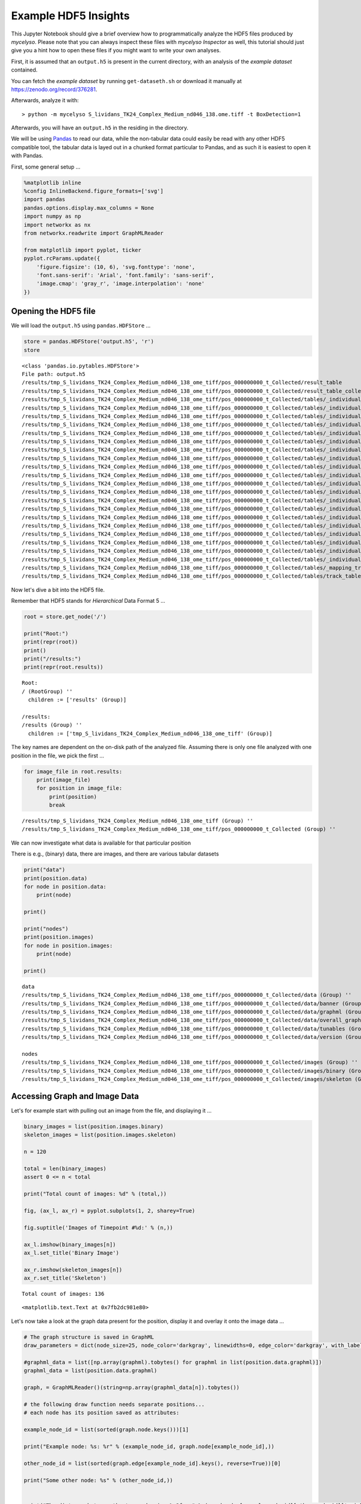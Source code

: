 
Example HDF5 Insights
=====================

This Jupyter Notebook should give a brief overview how to
programmatically analyze the HDF5 files produced by *mycelyso*. Please
note that you can always inspect these files with *mycelyso Inspector*
as well, this tutorial should just give you a hint how to open these
files if you might want to write your own analyses.

First, it is assumed that an ``output.h5`` is present in the current
directory, with an analysis of the *example dataset* contained.

You can fetch the *example dataset* by running ``get-dataseth.sh`` or
download it manually at https://zenodo.org/record/376281.

Afterwards, analyze it with:

::

    > python -m mycelyso S_lividans_TK24_Complex_Medium_nd046_138.ome.tiff -t BoxDetection=1

Afterwards, you will have an ``output.h5`` in the residing in the
directory.

We will be using `Pandas <https://pandas.pydata.org>`__ to read our
data, while the non-tabular data could easily be read with any other
HDF5 compatible tool, the tabular data is layed out in a chunked format
particular to Pandas, and as such it is easiest to open it with Pandas.

First, some general setup …

.. code:: python

    %matplotlib inline
    %config InlineBackend.figure_formats=['svg']
    import pandas
    pandas.options.display.max_columns = None
    import numpy as np
    import networkx as nx
    from networkx.readwrite import GraphMLReader
    
    from matplotlib import pyplot, ticker
    pyplot.rcParams.update({
        'figure.figsize': (10, 6), 'svg.fonttype': 'none',
        'font.sans-serif': 'Arial', 'font.family': 'sans-serif',
        'image.cmap': 'gray_r', 'image.interpolation': 'none'
    })

Opening the HDF5 file
---------------------

We will load the ``output.h5`` using ``pandas.HDFStore`` …

.. code:: python

    store = pandas.HDFStore('output.h5', 'r')
    store




.. parsed-literal::

    <class 'pandas.io.pytables.HDFStore'>
    File path: output.h5
    /results/tmp_S_lividans_TK24_Complex_Medium_nd046_138_ome_tiff/pos_000000000_t_Collected/result_table                                                                          frame        (shape->[1,208]) 
    /results/tmp_S_lividans_TK24_Complex_Medium_nd046_138_ome_tiff/pos_000000000_t_Collected/result_table_collected                                                                frame        (shape->[136,27])
    /results/tmp_S_lividans_TK24_Complex_Medium_nd046_138_ome_tiff/pos_000000000_t_Collected/tables/_individual_track_table_aux_tables/track_table_aux_tables_000000001            frame        (shape->[22,8])  
    /results/tmp_S_lividans_TK24_Complex_Medium_nd046_138_ome_tiff/pos_000000000_t_Collected/tables/_individual_track_table_aux_tables/track_table_aux_tables_000000002            frame        (shape->[29,8])  
    /results/tmp_S_lividans_TK24_Complex_Medium_nd046_138_ome_tiff/pos_000000000_t_Collected/tables/_individual_track_table_aux_tables/track_table_aux_tables_000000003            frame        (shape->[11,8])  
    /results/tmp_S_lividans_TK24_Complex_Medium_nd046_138_ome_tiff/pos_000000000_t_Collected/tables/_individual_track_table_aux_tables/track_table_aux_tables_000000004            frame        (shape->[23,8])  
    /results/tmp_S_lividans_TK24_Complex_Medium_nd046_138_ome_tiff/pos_000000000_t_Collected/tables/_individual_track_table_aux_tables/track_table_aux_tables_000000005            frame        (shape->[16,8])  
    /results/tmp_S_lividans_TK24_Complex_Medium_nd046_138_ome_tiff/pos_000000000_t_Collected/tables/_individual_track_table_aux_tables/track_table_aux_tables_000000006            frame        (shape->[14,8])  
    /results/tmp_S_lividans_TK24_Complex_Medium_nd046_138_ome_tiff/pos_000000000_t_Collected/tables/_individual_track_table_aux_tables/track_table_aux_tables_000000007            frame        (shape->[12,8])  
    /results/tmp_S_lividans_TK24_Complex_Medium_nd046_138_ome_tiff/pos_000000000_t_Collected/tables/_individual_track_table_aux_tables/track_table_aux_tables_000000008            frame        (shape->[9,8])   
    /results/tmp_S_lividans_TK24_Complex_Medium_nd046_138_ome_tiff/pos_000000000_t_Collected/tables/_individual_track_table_aux_tables/track_table_aux_tables_000000009            frame        (shape->[17,8])  
    /results/tmp_S_lividans_TK24_Complex_Medium_nd046_138_ome_tiff/pos_000000000_t_Collected/tables/_individual_track_table_aux_tables/track_table_aux_tables_000000010            frame        (shape->[11,8])  
    /results/tmp_S_lividans_TK24_Complex_Medium_nd046_138_ome_tiff/pos_000000000_t_Collected/tables/_individual_track_table_aux_tables/track_table_aux_tables_000000011            frame        (shape->[8,8])   
    /results/tmp_S_lividans_TK24_Complex_Medium_nd046_138_ome_tiff/pos_000000000_t_Collected/tables/_individual_track_table_aux_tables/track_table_aux_tables_000000012            frame        (shape->[7,8])   
    /results/tmp_S_lividans_TK24_Complex_Medium_nd046_138_ome_tiff/pos_000000000_t_Collected/tables/_individual_track_table_aux_tables/track_table_aux_tables_000000013            frame        (shape->[10,8])  
    /results/tmp_S_lividans_TK24_Complex_Medium_nd046_138_ome_tiff/pos_000000000_t_Collected/tables/_individual_track_table_aux_tables/track_table_aux_tables_000000014            frame        (shape->[5,8])   
    /results/tmp_S_lividans_TK24_Complex_Medium_nd046_138_ome_tiff/pos_000000000_t_Collected/tables/_individual_track_table_aux_tables/track_table_aux_tables_000000015            frame        (shape->[7,8])   
    /results/tmp_S_lividans_TK24_Complex_Medium_nd046_138_ome_tiff/pos_000000000_t_Collected/tables/_individual_track_table_aux_tables/track_table_aux_tables_000000016            frame        (shape->[5,8])   
    /results/tmp_S_lividans_TK24_Complex_Medium_nd046_138_ome_tiff/pos_000000000_t_Collected/tables/_individual_track_table_aux_tables/track_table_aux_tables_000000017            frame        (shape->[7,8])   
    /results/tmp_S_lividans_TK24_Complex_Medium_nd046_138_ome_tiff/pos_000000000_t_Collected/tables/_individual_track_table_aux_tables/track_table_aux_tables_000000018            frame        (shape->[8,8])   
    /results/tmp_S_lividans_TK24_Complex_Medium_nd046_138_ome_tiff/pos_000000000_t_Collected/tables/_individual_track_table_aux_tables/track_table_aux_tables_000000019            frame        (shape->[8,8])   
    /results/tmp_S_lividans_TK24_Complex_Medium_nd046_138_ome_tiff/pos_000000000_t_Collected/tables/_individual_track_table_aux_tables/track_table_aux_tables_000000020            frame        (shape->[7,8])   
    /results/tmp_S_lividans_TK24_Complex_Medium_nd046_138_ome_tiff/pos_000000000_t_Collected/tables/_mapping_track_table_aux_tables/track_table_aux_tables_000000000               frame        (shape->[20,2])  
    /results/tmp_S_lividans_TK24_Complex_Medium_nd046_138_ome_tiff/pos_000000000_t_Collected/tables/track_table/track_table_000000000                                              frame        (shape->[20,66]) 



Now let's dive a bit into the HDF5 file.

Remember that HDF5 stands for *Hierarchical* Data Format 5 …

.. code:: python

    root = store.get_node('/')
    
    print("Root:")
    print(repr(root))
    print()
    print("/results:")
    print(repr(root.results))


.. parsed-literal::

    Root:
    / (RootGroup) ''
      children := ['results' (Group)]
    
    /results:
    /results (Group) ''
      children := ['tmp_S_lividans_TK24_Complex_Medium_nd046_138_ome_tiff' (Group)]


The key names are dependent on the on-disk path of the analyzed file.
Assuming there is only one file analyzed with one position in the file,
we pick the first …

.. code:: python

    for image_file in root.results:
        print(image_file)
        for position in image_file:
            print(position)
            break


.. parsed-literal::

    /results/tmp_S_lividans_TK24_Complex_Medium_nd046_138_ome_tiff (Group) ''
    /results/tmp_S_lividans_TK24_Complex_Medium_nd046_138_ome_tiff/pos_000000000_t_Collected (Group) ''


We can now investigate what data is available for that particular
position

There is e.g., (binary) data, there are images, and there are various
tabular datasets

.. code:: python

    print("data")
    print(position.data)
    for node in position.data:
        print(node)
        
    print()
        
    print("nodes")
    print(position.images)
    for node in position.images:
        print(node)
        
    print()    


.. parsed-literal::

    data
    /results/tmp_S_lividans_TK24_Complex_Medium_nd046_138_ome_tiff/pos_000000000_t_Collected/data (Group) ''
    /results/tmp_S_lividans_TK24_Complex_Medium_nd046_138_ome_tiff/pos_000000000_t_Collected/data/banner (Group) ''
    /results/tmp_S_lividans_TK24_Complex_Medium_nd046_138_ome_tiff/pos_000000000_t_Collected/data/graphml (Group) ''
    /results/tmp_S_lividans_TK24_Complex_Medium_nd046_138_ome_tiff/pos_000000000_t_Collected/data/overall_graphml (Group) ''
    /results/tmp_S_lividans_TK24_Complex_Medium_nd046_138_ome_tiff/pos_000000000_t_Collected/data/tunables (Group) ''
    /results/tmp_S_lividans_TK24_Complex_Medium_nd046_138_ome_tiff/pos_000000000_t_Collected/data/version (Group) ''
    
    nodes
    /results/tmp_S_lividans_TK24_Complex_Medium_nd046_138_ome_tiff/pos_000000000_t_Collected/images (Group) ''
    /results/tmp_S_lividans_TK24_Complex_Medium_nd046_138_ome_tiff/pos_000000000_t_Collected/images/binary (Group) ''
    /results/tmp_S_lividans_TK24_Complex_Medium_nd046_138_ome_tiff/pos_000000000_t_Collected/images/skeleton (Group) ''
    


Accessing Graph and Image Data
------------------------------

Let's for example start with pulling out an image from the file, and
displaying it …

.. code:: python

    binary_images = list(position.images.binary)
    skeleton_images = list(position.images.skeleton)
    
    n = 120
    
    total = len(binary_images)
    assert 0 <= n < total
    
    print("Total count of images: %d" % (total,))
    
    fig, (ax_l, ax_r) = pyplot.subplots(1, 2, sharey=True)
    
    fig.suptitle('Images of Timepoint #%d:' % (n,))
    
    ax_l.imshow(binary_images[n])
    ax_l.set_title('Binary Image')
    
    ax_r.imshow(skeleton_images[n])
    ax_r.set_title('Skeleton')


.. parsed-literal::

    Total count of images: 136




.. parsed-literal::

    <matplotlib.text.Text at 0x7fb2dc981e80>




.. image:: _static/Example_HDF5_Insights_files/Example_HDF5_Insights_12_2.svg


Let's now take a look at the graph data present for the position,
display it and overlay it onto the image data …

.. code:: python

    # The graph structure is saved in GraphML
    draw_parameters = dict(node_size=25, node_color='darkgray', linewidths=0, edge_color='darkgray', with_labels=False)
    
    #graphml_data = list([np.array(graphml).tobytes() for graphml in list(position.data.graphml)])
    graphml_data = list(position.data.graphml)
    
    graph, = GraphMLReader()(string=np.array(graphml_data[n]).tobytes())
    
    # the following draw function needs separate positions...
    # each node has its position saved as attributes:
    
    example_node_id = list(sorted(graph.node.keys()))[1]
    
    print("Example node: %s: %r" % (example_node_id, graph.node[example_node_id],))
    
    other_node_id = list(sorted(graph.edge[example_node_id].keys(), reverse=True))[0]
    
    print("Some other node: %s" % (other_node_id,))
    
    
    print("The distance between the two nodes is: %.2f px" % (graph.edge[example_node_id][other_node_id]['weight']))
    
    pyplot.title('Graph Representation of Timepoint #%d:' % (n,))
    
    # first draw the graph,
    pos = {n_id: (n['x'], n['y']) for n_id, n in graph.node.items()}
    nx.draw_networkx(graph, pos=pos, **draw_parameters)
    
    example_nodes = [graph.node[node_id] for node_id in [example_node_id, other_node_id]]
    
    # mark on top the two choosen sample nodes
    pyplot.scatter([p['x'] for p in example_nodes], [p['y'] for p in example_nodes], zorder=2)
    
    # then show the corresponding binarized image
    pyplot.imshow(binary_images[n])


.. parsed-literal::

    Example node: 1: {'x': 543.0, 'y': 91.0}
    Some other node: 4
    The distance between the two nodes is: 192.05 px




.. parsed-literal::

    <matplotlib.image.AxesImage at 0x7fb2dae72780>




.. image:: _static/Example_HDF5_Insights_files/Example_HDF5_Insights_14_2.svg


Accessing Tabular Data
----------------------

In the next few cells we'll take a look at the tabular data stored in
the HDF5 file.

There is for example the ``result_table``, which contains compounded
information about the whole position:

.. code:: python

    result_table = store[position.result_table._v_pathname]
    result_table




.. raw:: html

    <div>
    <style>
        .dataframe thead tr:only-child th {
            text-align: right;
        }
    
        .dataframe thead th {
            text-align: left;
        }
    
        .dataframe tbody tr th {
            vertical-align: top;
        }
    </style>
    <table border="1" class="dataframe">
      <thead>
        <tr style="text-align: right;">
          <th></th>
          <th>_mapping_track_table_aux_tables</th>
          <th>banner</th>
          <th>covered_area_linear_regression_intercept</th>
          <th>covered_area_linear_regression_pvalue</th>
          <th>covered_area_linear_regression_rvalue</th>
          <th>covered_area_linear_regression_slope</th>
          <th>covered_area_linear_regression_stderr</th>
          <th>covered_area_logarithmic_regression_intercept</th>
          <th>covered_area_logarithmic_regression_pvalue</th>
          <th>covered_area_logarithmic_regression_rvalue</th>
          <th>covered_area_logarithmic_regression_slope</th>
          <th>covered_area_logarithmic_regression_stderr</th>
          <th>covered_area_optimized_linear_regression_begin</th>
          <th>covered_area_optimized_linear_regression_begin_index</th>
          <th>covered_area_optimized_linear_regression_end</th>
          <th>covered_area_optimized_linear_regression_end_index</th>
          <th>covered_area_optimized_linear_regression_intercept</th>
          <th>covered_area_optimized_linear_regression_pvalue</th>
          <th>covered_area_optimized_linear_regression_rvalue</th>
          <th>covered_area_optimized_linear_regression_slope</th>
          <th>covered_area_optimized_linear_regression_stderr</th>
          <th>covered_area_optimized_logarithmic_regression_begin</th>
          <th>covered_area_optimized_logarithmic_regression_begin_index</th>
          <th>covered_area_optimized_logarithmic_regression_end</th>
          <th>covered_area_optimized_logarithmic_regression_end_index</th>
          <th>covered_area_optimized_logarithmic_regression_intercept</th>
          <th>covered_area_optimized_logarithmic_regression_pvalue</th>
          <th>covered_area_optimized_logarithmic_regression_rvalue</th>
          <th>covered_area_optimized_logarithmic_regression_slope</th>
          <th>covered_area_optimized_logarithmic_regression_stderr</th>
          <th>covered_ratio_linear_regression_intercept</th>
          <th>covered_ratio_linear_regression_pvalue</th>
          <th>covered_ratio_linear_regression_rvalue</th>
          <th>covered_ratio_linear_regression_slope</th>
          <th>covered_ratio_linear_regression_stderr</th>
          <th>covered_ratio_logarithmic_regression_intercept</th>
          <th>covered_ratio_logarithmic_regression_pvalue</th>
          <th>covered_ratio_logarithmic_regression_rvalue</th>
          <th>covered_ratio_logarithmic_regression_slope</th>
          <th>covered_ratio_logarithmic_regression_stderr</th>
          <th>covered_ratio_optimized_linear_regression_begin</th>
          <th>covered_ratio_optimized_linear_regression_begin_index</th>
          <th>covered_ratio_optimized_linear_regression_end</th>
          <th>covered_ratio_optimized_linear_regression_end_index</th>
          <th>covered_ratio_optimized_linear_regression_intercept</th>
          <th>covered_ratio_optimized_linear_regression_pvalue</th>
          <th>covered_ratio_optimized_linear_regression_rvalue</th>
          <th>covered_ratio_optimized_linear_regression_slope</th>
          <th>covered_ratio_optimized_linear_regression_stderr</th>
          <th>covered_ratio_optimized_logarithmic_regression_begin</th>
          <th>covered_ratio_optimized_logarithmic_regression_begin_index</th>
          <th>covered_ratio_optimized_logarithmic_regression_end</th>
          <th>covered_ratio_optimized_logarithmic_regression_end_index</th>
          <th>covered_ratio_optimized_logarithmic_regression_intercept</th>
          <th>covered_ratio_optimized_logarithmic_regression_pvalue</th>
          <th>covered_ratio_optimized_logarithmic_regression_rvalue</th>
          <th>covered_ratio_optimized_logarithmic_regression_slope</th>
          <th>covered_ratio_optimized_logarithmic_regression_stderr</th>
          <th>filename</th>
          <th>filename_complete</th>
          <th>graph_edge_count_linear_regression_intercept</th>
          <th>graph_edge_count_linear_regression_pvalue</th>
          <th>graph_edge_count_linear_regression_rvalue</th>
          <th>graph_edge_count_linear_regression_slope</th>
          <th>graph_edge_count_linear_regression_stderr</th>
          <th>graph_edge_count_logarithmic_regression_intercept</th>
          <th>graph_edge_count_logarithmic_regression_pvalue</th>
          <th>graph_edge_count_logarithmic_regression_rvalue</th>
          <th>graph_edge_count_logarithmic_regression_slope</th>
          <th>graph_edge_count_logarithmic_regression_stderr</th>
          <th>graph_edge_count_optimized_linear_regression_begin</th>
          <th>graph_edge_count_optimized_linear_regression_begin_index</th>
          <th>graph_edge_count_optimized_linear_regression_end</th>
          <th>graph_edge_count_optimized_linear_regression_end_index</th>
          <th>graph_edge_count_optimized_linear_regression_intercept</th>
          <th>graph_edge_count_optimized_linear_regression_pvalue</th>
          <th>graph_edge_count_optimized_linear_regression_rvalue</th>
          <th>graph_edge_count_optimized_linear_regression_slope</th>
          <th>graph_edge_count_optimized_linear_regression_stderr</th>
          <th>graph_edge_count_optimized_logarithmic_regression_begin</th>
          <th>graph_edge_count_optimized_logarithmic_regression_begin_index</th>
          <th>graph_edge_count_optimized_logarithmic_regression_end</th>
          <th>graph_edge_count_optimized_logarithmic_regression_end_index</th>
          <th>graph_edge_count_optimized_logarithmic_regression_intercept</th>
          <th>graph_edge_count_optimized_logarithmic_regression_pvalue</th>
          <th>graph_edge_count_optimized_logarithmic_regression_rvalue</th>
          <th>graph_edge_count_optimized_logarithmic_regression_slope</th>
          <th>graph_edge_count_optimized_logarithmic_regression_stderr</th>
          <th>graph_edge_length_linear_regression_intercept</th>
          <th>graph_edge_length_linear_regression_pvalue</th>
          <th>graph_edge_length_linear_regression_rvalue</th>
          <th>graph_edge_length_linear_regression_slope</th>
          <th>graph_edge_length_linear_regression_stderr</th>
          <th>graph_edge_length_logarithmic_regression_intercept</th>
          <th>graph_edge_length_logarithmic_regression_pvalue</th>
          <th>graph_edge_length_logarithmic_regression_rvalue</th>
          <th>graph_edge_length_logarithmic_regression_slope</th>
          <th>graph_edge_length_logarithmic_regression_stderr</th>
          <th>graph_edge_length_optimized_linear_regression_begin</th>
          <th>graph_edge_length_optimized_linear_regression_begin_index</th>
          <th>graph_edge_length_optimized_linear_regression_end</th>
          <th>graph_edge_length_optimized_linear_regression_end_index</th>
          <th>graph_edge_length_optimized_linear_regression_intercept</th>
          <th>graph_edge_length_optimized_linear_regression_pvalue</th>
          <th>graph_edge_length_optimized_linear_regression_rvalue</th>
          <th>graph_edge_length_optimized_linear_regression_slope</th>
          <th>graph_edge_length_optimized_linear_regression_stderr</th>
          <th>graph_edge_length_optimized_logarithmic_regression_begin</th>
          <th>graph_edge_length_optimized_logarithmic_regression_begin_index</th>
          <th>graph_edge_length_optimized_logarithmic_regression_end</th>
          <th>graph_edge_length_optimized_logarithmic_regression_end_index</th>
          <th>graph_edge_length_optimized_logarithmic_regression_intercept</th>
          <th>graph_edge_length_optimized_logarithmic_regression_pvalue</th>
          <th>graph_edge_length_optimized_logarithmic_regression_rvalue</th>
          <th>graph_edge_length_optimized_logarithmic_regression_slope</th>
          <th>graph_edge_length_optimized_logarithmic_regression_stderr</th>
          <th>graph_endpoint_count_linear_regression_intercept</th>
          <th>graph_endpoint_count_linear_regression_pvalue</th>
          <th>graph_endpoint_count_linear_regression_rvalue</th>
          <th>graph_endpoint_count_linear_regression_slope</th>
          <th>graph_endpoint_count_linear_regression_stderr</th>
          <th>graph_endpoint_count_logarithmic_regression_intercept</th>
          <th>graph_endpoint_count_logarithmic_regression_pvalue</th>
          <th>graph_endpoint_count_logarithmic_regression_rvalue</th>
          <th>graph_endpoint_count_logarithmic_regression_slope</th>
          <th>graph_endpoint_count_logarithmic_regression_stderr</th>
          <th>graph_endpoint_count_optimized_linear_regression_begin</th>
          <th>graph_endpoint_count_optimized_linear_regression_begin_index</th>
          <th>graph_endpoint_count_optimized_linear_regression_end</th>
          <th>graph_endpoint_count_optimized_linear_regression_end_index</th>
          <th>graph_endpoint_count_optimized_linear_regression_intercept</th>
          <th>graph_endpoint_count_optimized_linear_regression_pvalue</th>
          <th>graph_endpoint_count_optimized_linear_regression_rvalue</th>
          <th>graph_endpoint_count_optimized_linear_regression_slope</th>
          <th>graph_endpoint_count_optimized_linear_regression_stderr</th>
          <th>graph_endpoint_count_optimized_logarithmic_regression_begin</th>
          <th>graph_endpoint_count_optimized_logarithmic_regression_begin_index</th>
          <th>graph_endpoint_count_optimized_logarithmic_regression_end</th>
          <th>graph_endpoint_count_optimized_logarithmic_regression_end_index</th>
          <th>graph_endpoint_count_optimized_logarithmic_regression_intercept</th>
          <th>graph_endpoint_count_optimized_logarithmic_regression_pvalue</th>
          <th>graph_endpoint_count_optimized_logarithmic_regression_rvalue</th>
          <th>graph_endpoint_count_optimized_logarithmic_regression_slope</th>
          <th>graph_endpoint_count_optimized_logarithmic_regression_stderr</th>
          <th>graph_junction_count_linear_regression_intercept</th>
          <th>graph_junction_count_linear_regression_pvalue</th>
          <th>graph_junction_count_linear_regression_rvalue</th>
          <th>graph_junction_count_linear_regression_slope</th>
          <th>graph_junction_count_linear_regression_stderr</th>
          <th>graph_junction_count_logarithmic_regression_intercept</th>
          <th>graph_junction_count_logarithmic_regression_pvalue</th>
          <th>graph_junction_count_logarithmic_regression_rvalue</th>
          <th>graph_junction_count_logarithmic_regression_slope</th>
          <th>graph_junction_count_logarithmic_regression_stderr</th>
          <th>graph_junction_count_optimized_linear_regression_begin</th>
          <th>graph_junction_count_optimized_linear_regression_begin_index</th>
          <th>graph_junction_count_optimized_linear_regression_end</th>
          <th>graph_junction_count_optimized_linear_regression_end_index</th>
          <th>graph_junction_count_optimized_linear_regression_intercept</th>
          <th>graph_junction_count_optimized_linear_regression_pvalue</th>
          <th>graph_junction_count_optimized_linear_regression_rvalue</th>
          <th>graph_junction_count_optimized_linear_regression_slope</th>
          <th>graph_junction_count_optimized_linear_regression_stderr</th>
          <th>graph_junction_count_optimized_logarithmic_regression_begin</th>
          <th>graph_junction_count_optimized_logarithmic_regression_begin_index</th>
          <th>graph_junction_count_optimized_logarithmic_regression_end</th>
          <th>graph_junction_count_optimized_logarithmic_regression_end_index</th>
          <th>graph_junction_count_optimized_logarithmic_regression_intercept</th>
          <th>graph_junction_count_optimized_logarithmic_regression_pvalue</th>
          <th>graph_junction_count_optimized_logarithmic_regression_rvalue</th>
          <th>graph_junction_count_optimized_logarithmic_regression_slope</th>
          <th>graph_junction_count_optimized_logarithmic_regression_stderr</th>
          <th>graph_node_count_linear_regression_intercept</th>
          <th>graph_node_count_linear_regression_pvalue</th>
          <th>graph_node_count_linear_regression_rvalue</th>
          <th>graph_node_count_linear_regression_slope</th>
          <th>graph_node_count_linear_regression_stderr</th>
          <th>graph_node_count_logarithmic_regression_intercept</th>
          <th>graph_node_count_logarithmic_regression_pvalue</th>
          <th>graph_node_count_logarithmic_regression_rvalue</th>
          <th>graph_node_count_logarithmic_regression_slope</th>
          <th>graph_node_count_logarithmic_regression_stderr</th>
          <th>graph_node_count_optimized_linear_regression_begin</th>
          <th>graph_node_count_optimized_linear_regression_begin_index</th>
          <th>graph_node_count_optimized_linear_regression_end</th>
          <th>graph_node_count_optimized_linear_regression_end_index</th>
          <th>graph_node_count_optimized_linear_regression_intercept</th>
          <th>graph_node_count_optimized_linear_regression_pvalue</th>
          <th>graph_node_count_optimized_linear_regression_rvalue</th>
          <th>graph_node_count_optimized_linear_regression_slope</th>
          <th>graph_node_count_optimized_linear_regression_stderr</th>
          <th>graph_node_count_optimized_logarithmic_regression_begin</th>
          <th>graph_node_count_optimized_logarithmic_regression_begin_index</th>
          <th>graph_node_count_optimized_logarithmic_regression_end</th>
          <th>graph_node_count_optimized_logarithmic_regression_end_index</th>
          <th>graph_node_count_optimized_logarithmic_regression_intercept</th>
          <th>graph_node_count_optimized_logarithmic_regression_pvalue</th>
          <th>graph_node_count_optimized_logarithmic_regression_rvalue</th>
          <th>graph_node_count_optimized_logarithmic_regression_slope</th>
          <th>graph_node_count_optimized_logarithmic_regression_stderr</th>
          <th>meta_pos</th>
          <th>meta_t</th>
          <th>metadata</th>
          <th>overall_graphml</th>
          <th>track_table</th>
          <th>track_table_aux_tables</th>
          <th>tunables</th>
          <th>version</th>
        </tr>
      </thead>
      <tbody>
        <tr>
          <th>0</th>
          <td>0</td>
          <td>0</td>
          <td>-209.368383</td>
          <td>2.532537e-24</td>
          <td>0.734525</td>
          <td>0.008969</td>
          <td>0.000716</td>
          <td>NaN</td>
          <td>NaN</td>
          <td>NaN</td>
          <td>NaN</td>
          <td>NaN</td>
          <td>39345.176144</td>
          <td>65</td>
          <td>78338.287784</td>
          <td>130</td>
          <td>-994.607791</td>
          <td>1.677850e-22</td>
          <td>0.884206</td>
          <td>0.020906</td>
          <td>0.001391</td>
          <td>47147.290182</td>
          <td>78</td>
          <td>78338.287784</td>
          <td>130</td>
          <td>-2.303539</td>
          <td>1.205272e-63</td>
          <td>0.998338</td>
          <td>0.000119</td>
          <td>9.727372e-07</td>
          <td>-0.028316</td>
          <td>2.532537e-24</td>
          <td>0.734525</td>
          <td>0.000001</td>
          <td>9.681107e-08</td>
          <td>NaN</td>
          <td>NaN</td>
          <td>NaN</td>
          <td>NaN</td>
          <td>NaN</td>
          <td>39345.176144</td>
          <td>65</td>
          <td>78338.287784</td>
          <td>130</td>
          <td>-0.134516</td>
          <td>1.677850e-22</td>
          <td>0.884206</td>
          <td>0.000003</td>
          <td>1.881839e-07</td>
          <td>47147.290182</td>
          <td>78</td>
          <td>78338.287784</td>
          <td>130</td>
          <td>-11.211959</td>
          <td>1.205272e-63</td>
          <td>0.998338</td>
          <td>0.000119</td>
          <td>9.727372e-07</td>
          <td>S_lividans_TK24_Complex_Medium_nd046_138.ome.tiff</td>
          <td>/tmp/S_lividans_TK24_Complex_Medium_nd046_138....</td>
          <td>-28.385481</td>
          <td>6.207684e-15</td>
          <td>0.604935</td>
          <td>0.001209</td>
          <td>0.000138</td>
          <td>NaN</td>
          <td>NaN</td>
          <td>NaN</td>
          <td>NaN</td>
          <td>NaN</td>
          <td>54942.33151</td>
          <td>91</td>
          <td>81340.338617</td>
          <td>136</td>
          <td>-445.363712</td>
          <td>4.994880e-15</td>
          <td>0.873456</td>
          <td>0.007417</td>
          <td>0.000631</td>
          <td>54942.33151</td>
          <td>91</td>
          <td>81340.338617</td>
          <td>136</td>
          <td>-8.772886</td>
          <td>3.728079e-27</td>
          <td>0.966964</td>
          <td>0.000178</td>
          <td>0.000007</td>
          <td>-189.301864</td>
          <td>6.799061e-22</td>
          <td>0.706908</td>
          <td>0.008101</td>
          <td>0.0007</td>
          <td>NaN</td>
          <td>NaN</td>
          <td>NaN</td>
          <td>NaN</td>
          <td>NaN</td>
          <td>39345.176144</td>
          <td>65</td>
          <td>81340.338617</td>
          <td>136</td>
          <td>-1139.396801</td>
          <td>1.110753e-23</td>
          <td>0.877234</td>
          <td>0.023302</td>
          <td>0.001535</td>
          <td>47147.290182</td>
          <td>78</td>
          <td>81340.338617</td>
          <td>136</td>
          <td>-2.78033</td>
          <td>3.708275e-66</td>
          <td>0.997503</td>
          <td>0.000123</td>
          <td>0.000001</td>
          <td>-10.07769</td>
          <td>1.265490e-16</td>
          <td>0.633514</td>
          <td>0.000465</td>
          <td>0.000049</td>
          <td>NaN</td>
          <td>NaN</td>
          <td>NaN</td>
          <td>NaN</td>
          <td>NaN</td>
          <td>54942.33151</td>
          <td>91</td>
          <td>81340.338617</td>
          <td>136</td>
          <td>-157.23131</td>
          <td>1.693324e-16</td>
          <td>0.892893</td>
          <td>0.002662</td>
          <td>0.000205</td>
          <td>54942.33151</td>
          <td>91</td>
          <td>81340.338617</td>
          <td>136</td>
          <td>-6.582629</td>
          <td>2.789480e-35</td>
          <td>0.986286</td>
          <td>0.000136</td>
          <td>0.000003</td>
          <td>-11.862853</td>
          <td>3.182848e-15</td>
          <td>0.61005</td>
          <td>0.00048</td>
          <td>0.000054</td>
          <td>NaN</td>
          <td>NaN</td>
          <td>NaN</td>
          <td>NaN</td>
          <td>NaN</td>
          <td>54942.33151</td>
          <td>91</td>
          <td>78338.287784</td>
          <td>130</td>
          <td>-110.650737</td>
          <td>1.217144e-17</td>
          <td>0.929788</td>
          <td>0.001887</td>
          <td>0.000123</td>
          <td>62741.237858</td>
          <td>104</td>
          <td>78338.287784</td>
          <td>130</td>
          <td>-6.592383</td>
          <td>2.291108e-19</td>
          <td>0.983605</td>
          <td>0.000134</td>
          <td>0.000005</td>
          <td>-21.940543</td>
          <td>5.114994e-16</td>
          <td>0.623593</td>
          <td>0.000945</td>
          <td>0.000102</td>
          <td>NaN</td>
          <td>NaN</td>
          <td>NaN</td>
          <td>NaN</td>
          <td>NaN</td>
          <td>54942.33151</td>
          <td>91</td>
          <td>81340.338617</td>
          <td>136</td>
          <td>-333.239213</td>
          <td>8.587192e-16</td>
          <td>0.883997</td>
          <td>0.005585</td>
          <td>0.00045</td>
          <td>54942.33151</td>
          <td>91</td>
          <td>81340.338617</td>
          <td>136</td>
          <td>-7.695156</td>
          <td>7.400355e-30</td>
          <td>0.975361</td>
          <td>0.00016</td>
          <td>0.000006</td>
          <td>0</td>
          <td>-1</td>
          <td></td>
          <td>0</td>
          <td>0</td>
          <td>21</td>
          <td>0</td>
          <td>0</td>
        </tr>
      </tbody>
    </table>
    </div>



Then there is the ``result_table_collected``, which contains collected
information about every single frame of the time series of one position:

.. code:: python

    result_table_collected = store[position.result_table_collected._v_pathname]
    result_table_collected




.. raw:: html

    <div>
    <style>
        .dataframe thead tr:only-child th {
            text-align: right;
        }
    
        .dataframe thead th {
            text-align: left;
        }
    
        .dataframe tbody tr th {
            vertical-align: top;
        }
    </style>
    <table border="1" class="dataframe">
      <thead>
        <tr style="text-align: right;">
          <th></th>
          <th>area</th>
          <th>binary</th>
          <th>calibration</th>
          <th>covered_area</th>
          <th>covered_ratio</th>
          <th>crop_b</th>
          <th>crop_l</th>
          <th>crop_r</th>
          <th>crop_t</th>
          <th>filename</th>
          <th>graph_edge_count</th>
          <th>graph_edge_length</th>
          <th>graph_endpoint_count</th>
          <th>graph_junction_count</th>
          <th>graph_node_count</th>
          <th>graphml</th>
          <th>image_sha256_hash</th>
          <th>input_height</th>
          <th>input_width</th>
          <th>meta_pos</th>
          <th>meta_t</th>
          <th>metadata</th>
          <th>shift_x</th>
          <th>shift_y</th>
          <th>skeleton</th>
          <th>timepoint</th>
          <th>tunables_hash</th>
        </tr>
      </thead>
      <tbody>
        <tr>
          <th>0</th>
          <td>7393.965475</td>
          <td>0</td>
          <td>0.065</td>
          <td>0.000000</td>
          <td>0.000000</td>
          <td>1978</td>
          <td>754</td>
          <td>1642</td>
          <td>4</td>
          <td>S_lividans_TK24_Complex_Medium_nd046_138.ome.tiff</td>
          <td>0.0</td>
          <td>0.000000</td>
          <td>0</td>
          <td>0</td>
          <td>0</td>
          <td>0</td>
          <td>FLHyF8lkwKef9Q9yEWsgOFzYc4qFCpKyirTRsfsR7/g=</td>
          <td>128.245</td>
          <td>57.655</td>
          <td>0</td>
          <td>0</td>
          <td></td>
          <td>3.0</td>
          <td>3.0</td>
          <td>0</td>
          <td>356.745246</td>
          <td>VERSION:1:SHA256:ly9V6atfXJwdK3mHZ7jb5KlnHCRNI...</td>
        </tr>
        <tr>
          <th>1</th>
          <td>7393.965475</td>
          <td>1</td>
          <td>0.065</td>
          <td>0.000000</td>
          <td>0.000000</td>
          <td>1978</td>
          <td>754</td>
          <td>1642</td>
          <td>4</td>
          <td>S_lividans_TK24_Complex_Medium_nd046_138.ome.tiff</td>
          <td>0.0</td>
          <td>0.000000</td>
          <td>0</td>
          <td>0</td>
          <td>0</td>
          <td>1</td>
          <td>494VC0oqeVoCO/0IYeZnowKoultCZe+iYTW5/xRIfXQ=</td>
          <td>128.245</td>
          <td>57.655</td>
          <td>0</td>
          <td>1</td>
          <td></td>
          <td>0.0</td>
          <td>0.0</td>
          <td>1</td>
          <td>954.331815</td>
          <td>VERSION:1:SHA256:ly9V6atfXJwdK3mHZ7jb5KlnHCRNI...</td>
        </tr>
        <tr>
          <th>2</th>
          <td>7393.965475</td>
          <td>2</td>
          <td>0.065</td>
          <td>0.000000</td>
          <td>0.000000</td>
          <td>1978</td>
          <td>754</td>
          <td>1642</td>
          <td>4</td>
          <td>S_lividans_TK24_Complex_Medium_nd046_138.ome.tiff</td>
          <td>0.0</td>
          <td>0.000000</td>
          <td>0</td>
          <td>0</td>
          <td>0</td>
          <td>2</td>
          <td>kg3NjTylgz8a9Z7wnSSmEgxZHxP0tAaj1dxCWuGaMec=</td>
          <td>128.245</td>
          <td>57.655</td>
          <td>0</td>
          <td>2</td>
          <td></td>
          <td>-3.0</td>
          <td>-2.0</td>
          <td>2</td>
          <td>1548.970068</td>
          <td>VERSION:1:SHA256:ly9V6atfXJwdK3mHZ7jb5KlnHCRNI...</td>
        </tr>
        <tr>
          <th>3</th>
          <td>7393.965475</td>
          <td>3</td>
          <td>0.065</td>
          <td>0.000000</td>
          <td>0.000000</td>
          <td>1978</td>
          <td>754</td>
          <td>1642</td>
          <td>4</td>
          <td>S_lividans_TK24_Complex_Medium_nd046_138.ome.tiff</td>
          <td>0.0</td>
          <td>0.000000</td>
          <td>0</td>
          <td>0</td>
          <td>0</td>
          <td>3</td>
          <td>S6KmMEQmUxMdLbpBnAyTs01xKaGIBjtgP1g/Raq9zqg=</td>
          <td>128.245</td>
          <td>57.655</td>
          <td>0</td>
          <td>3</td>
          <td></td>
          <td>-6.0</td>
          <td>-4.0</td>
          <td>3</td>
          <td>2152.429459</td>
          <td>VERSION:1:SHA256:ly9V6atfXJwdK3mHZ7jb5KlnHCRNI...</td>
        </tr>
        <tr>
          <th>4</th>
          <td>7393.965475</td>
          <td>4</td>
          <td>0.065</td>
          <td>0.000000</td>
          <td>0.000000</td>
          <td>1978</td>
          <td>754</td>
          <td>1642</td>
          <td>4</td>
          <td>S_lividans_TK24_Complex_Medium_nd046_138.ome.tiff</td>
          <td>0.0</td>
          <td>0.000000</td>
          <td>0</td>
          <td>0</td>
          <td>0</td>
          <td>4</td>
          <td>EM4yxCU5tahPntThJVNQtAus2R69jCszYck1ZHFDhX4=</td>
          <td>128.245</td>
          <td>57.655</td>
          <td>0</td>
          <td>4</td>
          <td></td>
          <td>-4.0</td>
          <td>-5.0</td>
          <td>4</td>
          <td>2754.315663</td>
          <td>VERSION:1:SHA256:ly9V6atfXJwdK3mHZ7jb5KlnHCRNI...</td>
        </tr>
        <tr>
          <th>5</th>
          <td>7393.965475</td>
          <td>5</td>
          <td>0.065</td>
          <td>11.766625</td>
          <td>0.001591</td>
          <td>1978</td>
          <td>754</td>
          <td>1642</td>
          <td>4</td>
          <td>S_lividans_TK24_Complex_Medium_nd046_138.ome.tiff</td>
          <td>5.5</td>
          <td>22.899434</td>
          <td>5</td>
          <td>0</td>
          <td>5</td>
          <td>5</td>
          <td>c+9vT5uE1ozpUvzrkp1EQcG03GORVwOTjxjrZqRPQn4=</td>
          <td>128.245</td>
          <td>57.655</td>
          <td>0</td>
          <td>5</td>
          <td></td>
          <td>-9.0</td>
          <td>-5.0</td>
          <td>5</td>
          <td>3349.845006</td>
          <td>VERSION:1:SHA256:ly9V6atfXJwdK3mHZ7jb5KlnHCRNI...</td>
        </tr>
        <tr>
          <th>6</th>
          <td>7393.965475</td>
          <td>6</td>
          <td>0.065</td>
          <td>21.931975</td>
          <td>0.002966</td>
          <td>1978</td>
          <td>754</td>
          <td>1642</td>
          <td>4</td>
          <td>S_lividans_TK24_Complex_Medium_nd046_138.ome.tiff</td>
          <td>15.5</td>
          <td>41.708488</td>
          <td>11</td>
          <td>1</td>
          <td>12</td>
          <td>6</td>
          <td>xvSVz5s+PLa4Sj8oHuz83v2KXW8W//20bogdtZYFYps=</td>
          <td>128.245</td>
          <td>57.655</td>
          <td>0</td>
          <td>6</td>
          <td></td>
          <td>-8.0</td>
          <td>-4.0</td>
          <td>6</td>
          <td>3954.256373</td>
          <td>VERSION:1:SHA256:ly9V6atfXJwdK3mHZ7jb5KlnHCRNI...</td>
        </tr>
        <tr>
          <th>7</th>
          <td>7393.965475</td>
          <td>7</td>
          <td>0.065</td>
          <td>18.877300</td>
          <td>0.002553</td>
          <td>1978</td>
          <td>754</td>
          <td>1642</td>
          <td>4</td>
          <td>S_lividans_TK24_Complex_Medium_nd046_138.ome.tiff</td>
          <td>11.5</td>
          <td>38.285793</td>
          <td>9</td>
          <td>0</td>
          <td>9</td>
          <td>7</td>
          <td>LDTibVqcoMtulQHwHHQUgtHV1xUFeIk+AnZxudajBL0=</td>
          <td>128.245</td>
          <td>57.655</td>
          <td>0</td>
          <td>7</td>
          <td></td>
          <td>-7.0</td>
          <td>-6.0</td>
          <td>7</td>
          <td>4548.847011</td>
          <td>VERSION:1:SHA256:ly9V6atfXJwdK3mHZ7jb5KlnHCRNI...</td>
        </tr>
        <tr>
          <th>8</th>
          <td>7393.965475</td>
          <td>8</td>
          <td>0.065</td>
          <td>11.306100</td>
          <td>0.001529</td>
          <td>1978</td>
          <td>754</td>
          <td>1642</td>
          <td>4</td>
          <td>S_lividans_TK24_Complex_Medium_nd046_138.ome.tiff</td>
          <td>9.0</td>
          <td>21.241934</td>
          <td>7</td>
          <td>0</td>
          <td>7</td>
          <td>8</td>
          <td>a3O6yoCLPmRkTBo/O7VFHi62Yc2lxx3w7b4BXKCskPk=</td>
          <td>128.245</td>
          <td>57.655</td>
          <td>0</td>
          <td>8</td>
          <td></td>
          <td>-8.0</td>
          <td>-5.0</td>
          <td>8</td>
          <td>5149.800172</td>
          <td>VERSION:1:SHA256:ly9V6atfXJwdK3mHZ7jb5KlnHCRNI...</td>
        </tr>
        <tr>
          <th>9</th>
          <td>7393.965475</td>
          <td>9</td>
          <td>0.065</td>
          <td>19.612450</td>
          <td>0.002652</td>
          <td>1978</td>
          <td>754</td>
          <td>1642</td>
          <td>4</td>
          <td>S_lividans_TK24_Complex_Medium_nd046_138.ome.tiff</td>
          <td>19.0</td>
          <td>37.788097</td>
          <td>12</td>
          <td>3</td>
          <td>15</td>
          <td>9</td>
          <td>R8zOCET5fdw+UveaB1/weWXLjxRewlTgsh6JAe1cl2A=</td>
          <td>128.245</td>
          <td>57.655</td>
          <td>0</td>
          <td>9</td>
          <td></td>
          <td>-9.0</td>
          <td>-3.0</td>
          <td>9</td>
          <td>5747.743609</td>
          <td>VERSION:1:SHA256:ly9V6atfXJwdK3mHZ7jb5KlnHCRNI...</td>
        </tr>
        <tr>
          <th>10</th>
          <td>7393.965475</td>
          <td>10</td>
          <td>0.065</td>
          <td>0.000000</td>
          <td>0.000000</td>
          <td>1978</td>
          <td>754</td>
          <td>1642</td>
          <td>4</td>
          <td>S_lividans_TK24_Complex_Medium_nd046_138.ome.tiff</td>
          <td>0.0</td>
          <td>0.000000</td>
          <td>0</td>
          <td>0</td>
          <td>0</td>
          <td>10</td>
          <td>bwg71JuWU476X8llCcc7HIpK2W+telAz9PmUgbbG3GI=</td>
          <td>128.245</td>
          <td>57.655</td>
          <td>0</td>
          <td>10</td>
          <td></td>
          <td>-5.0</td>
          <td>-4.0</td>
          <td>10</td>
          <td>6346.900296</td>
          <td>VERSION:1:SHA256:ly9V6atfXJwdK3mHZ7jb5KlnHCRNI...</td>
        </tr>
        <tr>
          <th>11</th>
          <td>7393.965475</td>
          <td>11</td>
          <td>0.065</td>
          <td>0.000000</td>
          <td>0.000000</td>
          <td>1978</td>
          <td>754</td>
          <td>1642</td>
          <td>4</td>
          <td>S_lividans_TK24_Complex_Medium_nd046_138.ome.tiff</td>
          <td>0.0</td>
          <td>0.000000</td>
          <td>0</td>
          <td>0</td>
          <td>0</td>
          <td>11</td>
          <td>58LrEPmBMhek4StJU2otfhjiYm3Im5//cRvAgkj05mo=</td>
          <td>128.245</td>
          <td>57.655</td>
          <td>0</td>
          <td>11</td>
          <td></td>
          <td>-4.0</td>
          <td>-6.0</td>
          <td>11</td>
          <td>6946.751259</td>
          <td>VERSION:1:SHA256:ly9V6atfXJwdK3mHZ7jb5KlnHCRNI...</td>
        </tr>
        <tr>
          <th>12</th>
          <td>7393.965475</td>
          <td>12</td>
          <td>0.065</td>
          <td>0.000000</td>
          <td>0.000000</td>
          <td>1978</td>
          <td>754</td>
          <td>1642</td>
          <td>4</td>
          <td>S_lividans_TK24_Complex_Medium_nd046_138.ome.tiff</td>
          <td>0.0</td>
          <td>0.000000</td>
          <td>0</td>
          <td>0</td>
          <td>0</td>
          <td>12</td>
          <td>gpa2zMzRM8K2KE6Lr2AxIaLb+F/gdhuX8XrpRDvxlv8=</td>
          <td>128.245</td>
          <td>57.655</td>
          <td>0</td>
          <td>12</td>
          <td></td>
          <td>-4.0</td>
          <td>-5.0</td>
          <td>12</td>
          <td>7543.367799</td>
          <td>VERSION:1:SHA256:ly9V6atfXJwdK3mHZ7jb5KlnHCRNI...</td>
        </tr>
        <tr>
          <th>13</th>
          <td>7393.965475</td>
          <td>13</td>
          <td>0.065</td>
          <td>0.000000</td>
          <td>0.000000</td>
          <td>1978</td>
          <td>754</td>
          <td>1642</td>
          <td>4</td>
          <td>S_lividans_TK24_Complex_Medium_nd046_138.ome.tiff</td>
          <td>0.0</td>
          <td>0.000000</td>
          <td>0</td>
          <td>0</td>
          <td>0</td>
          <td>13</td>
          <td>/KsfU2o48XgIY2W1oXsqn6nHxUHs/J/Wv1Z7nj0ZZOk=</td>
          <td>128.245</td>
          <td>57.655</td>
          <td>0</td>
          <td>13</td>
          <td></td>
          <td>-7.0</td>
          <td>-4.0</td>
          <td>13</td>
          <td>8144.258055</td>
          <td>VERSION:1:SHA256:ly9V6atfXJwdK3mHZ7jb5KlnHCRNI...</td>
        </tr>
        <tr>
          <th>14</th>
          <td>7393.965475</td>
          <td>14</td>
          <td>0.065</td>
          <td>0.000000</td>
          <td>0.000000</td>
          <td>1978</td>
          <td>754</td>
          <td>1642</td>
          <td>4</td>
          <td>S_lividans_TK24_Complex_Medium_nd046_138.ome.tiff</td>
          <td>0.0</td>
          <td>0.000000</td>
          <td>0</td>
          <td>0</td>
          <td>0</td>
          <td>14</td>
          <td>DxApSHRIomGrqNpBitjQEo7QhFrEynEJ8ZmKJrvplnY=</td>
          <td>128.245</td>
          <td>57.655</td>
          <td>0</td>
          <td>14</td>
          <td></td>
          <td>-2.0</td>
          <td>-4.0</td>
          <td>14</td>
          <td>8747.270315</td>
          <td>VERSION:1:SHA256:ly9V6atfXJwdK3mHZ7jb5KlnHCRNI...</td>
        </tr>
        <tr>
          <th>15</th>
          <td>7393.965475</td>
          <td>15</td>
          <td>0.065</td>
          <td>0.000000</td>
          <td>0.000000</td>
          <td>1978</td>
          <td>754</td>
          <td>1642</td>
          <td>4</td>
          <td>S_lividans_TK24_Complex_Medium_nd046_138.ome.tiff</td>
          <td>0.0</td>
          <td>0.000000</td>
          <td>0</td>
          <td>0</td>
          <td>0</td>
          <td>15</td>
          <td>Co1f04WWFLOobP5pOvdHqNsqTWIINGAZDb73YRPrEMo=</td>
          <td>128.245</td>
          <td>57.655</td>
          <td>0</td>
          <td>15</td>
          <td></td>
          <td>-2.0</td>
          <td>-5.0</td>
          <td>15</td>
          <td>9342.921723</td>
          <td>VERSION:1:SHA256:ly9V6atfXJwdK3mHZ7jb5KlnHCRNI...</td>
        </tr>
        <tr>
          <th>16</th>
          <td>7393.965475</td>
          <td>16</td>
          <td>0.065</td>
          <td>0.000000</td>
          <td>0.000000</td>
          <td>1978</td>
          <td>754</td>
          <td>1642</td>
          <td>4</td>
          <td>S_lividans_TK24_Complex_Medium_nd046_138.ome.tiff</td>
          <td>0.0</td>
          <td>0.000000</td>
          <td>0</td>
          <td>0</td>
          <td>0</td>
          <td>16</td>
          <td>c4qXuABN6T/+Kqhl1Mu+dDc4DeaFoA6/+/P0O1oXurs=</td>
          <td>128.245</td>
          <td>57.655</td>
          <td>0</td>
          <td>16</td>
          <td></td>
          <td>-4.0</td>
          <td>-5.0</td>
          <td>16</td>
          <td>9944.746882</td>
          <td>VERSION:1:SHA256:ly9V6atfXJwdK3mHZ7jb5KlnHCRNI...</td>
        </tr>
        <tr>
          <th>17</th>
          <td>7393.965475</td>
          <td>17</td>
          <td>0.065</td>
          <td>0.000000</td>
          <td>0.000000</td>
          <td>1978</td>
          <td>754</td>
          <td>1642</td>
          <td>4</td>
          <td>S_lividans_TK24_Complex_Medium_nd046_138.ome.tiff</td>
          <td>0.0</td>
          <td>0.000000</td>
          <td>0</td>
          <td>0</td>
          <td>0</td>
          <td>17</td>
          <td>rW1XbA7JoDeobq+O88KRJPV2sIinal/XU9yWVK5duzs=</td>
          <td>128.245</td>
          <td>57.655</td>
          <td>0</td>
          <td>17</td>
          <td></td>
          <td>-4.0</td>
          <td>-6.0</td>
          <td>17</td>
          <td>10546.833173</td>
          <td>VERSION:1:SHA256:ly9V6atfXJwdK3mHZ7jb5KlnHCRNI...</td>
        </tr>
        <tr>
          <th>18</th>
          <td>7393.965475</td>
          <td>18</td>
          <td>0.065</td>
          <td>0.000000</td>
          <td>0.000000</td>
          <td>1978</td>
          <td>754</td>
          <td>1642</td>
          <td>4</td>
          <td>S_lividans_TK24_Complex_Medium_nd046_138.ome.tiff</td>
          <td>0.0</td>
          <td>0.000000</td>
          <td>0</td>
          <td>0</td>
          <td>0</td>
          <td>18</td>
          <td>4VRvPwGvoi38OdaAH11CJhGkpwIjLmbVoXU9VPxOjpw=</td>
          <td>128.245</td>
          <td>57.655</td>
          <td>0</td>
          <td>18</td>
          <td></td>
          <td>-2.0</td>
          <td>-6.0</td>
          <td>18</td>
          <td>11142.278725</td>
          <td>VERSION:1:SHA256:ly9V6atfXJwdK3mHZ7jb5KlnHCRNI...</td>
        </tr>
        <tr>
          <th>19</th>
          <td>7393.965475</td>
          <td>19</td>
          <td>0.065</td>
          <td>0.000000</td>
          <td>0.000000</td>
          <td>1978</td>
          <td>754</td>
          <td>1642</td>
          <td>4</td>
          <td>S_lividans_TK24_Complex_Medium_nd046_138.ome.tiff</td>
          <td>0.0</td>
          <td>0.000000</td>
          <td>0</td>
          <td>0</td>
          <td>0</td>
          <td>19</td>
          <td>lGBlKy1m69uZFS4+z2qOu01U4TAepF98z5Qy0rgpKq4=</td>
          <td>128.245</td>
          <td>57.655</td>
          <td>0</td>
          <td>19</td>
          <td></td>
          <td>-4.0</td>
          <td>-5.0</td>
          <td>19</td>
          <td>11748.821861</td>
          <td>VERSION:1:SHA256:ly9V6atfXJwdK3mHZ7jb5KlnHCRNI...</td>
        </tr>
        <tr>
          <th>20</th>
          <td>7393.965475</td>
          <td>20</td>
          <td>0.065</td>
          <td>0.000000</td>
          <td>0.000000</td>
          <td>1978</td>
          <td>754</td>
          <td>1642</td>
          <td>4</td>
          <td>S_lividans_TK24_Complex_Medium_nd046_138.ome.tiff</td>
          <td>0.0</td>
          <td>0.000000</td>
          <td>0</td>
          <td>0</td>
          <td>0</td>
          <td>20</td>
          <td>suQeImrAqjZDCOeXIo7jXiAo1EbKWi7RHyjg/K92eeo=</td>
          <td>128.245</td>
          <td>57.655</td>
          <td>0</td>
          <td>20</td>
          <td></td>
          <td>-5.0</td>
          <td>-5.0</td>
          <td>20</td>
          <td>12354.980074</td>
          <td>VERSION:1:SHA256:ly9V6atfXJwdK3mHZ7jb5KlnHCRNI...</td>
        </tr>
        <tr>
          <th>21</th>
          <td>7393.965475</td>
          <td>21</td>
          <td>0.065</td>
          <td>0.000000</td>
          <td>0.000000</td>
          <td>1978</td>
          <td>754</td>
          <td>1642</td>
          <td>4</td>
          <td>S_lividans_TK24_Complex_Medium_nd046_138.ome.tiff</td>
          <td>0.0</td>
          <td>0.000000</td>
          <td>0</td>
          <td>0</td>
          <td>0</td>
          <td>21</td>
          <td>g/nSp2+luy9+GumMUPJZjNTIq/fEsVAZDftXGWzWeT8=</td>
          <td>128.245</td>
          <td>57.655</td>
          <td>0</td>
          <td>21</td>
          <td></td>
          <td>-3.0</td>
          <td>-5.0</td>
          <td>21</td>
          <td>12944.765587</td>
          <td>VERSION:1:SHA256:ly9V6atfXJwdK3mHZ7jb5KlnHCRNI...</td>
        </tr>
        <tr>
          <th>22</th>
          <td>7393.965475</td>
          <td>22</td>
          <td>0.065</td>
          <td>0.000000</td>
          <td>0.000000</td>
          <td>1978</td>
          <td>754</td>
          <td>1642</td>
          <td>4</td>
          <td>S_lividans_TK24_Complex_Medium_nd046_138.ome.tiff</td>
          <td>0.0</td>
          <td>0.000000</td>
          <td>0</td>
          <td>0</td>
          <td>0</td>
          <td>22</td>
          <td>BovPeepsLCC72gmUDKXJRPCAlQ62ZbcCw6khY2exoVQ=</td>
          <td>128.245</td>
          <td>57.655</td>
          <td>0</td>
          <td>22</td>
          <td></td>
          <td>-2.0</td>
          <td>-7.0</td>
          <td>22</td>
          <td>13545.854889</td>
          <td>VERSION:1:SHA256:ly9V6atfXJwdK3mHZ7jb5KlnHCRNI...</td>
        </tr>
        <tr>
          <th>23</th>
          <td>7393.965475</td>
          <td>23</td>
          <td>0.065</td>
          <td>0.000000</td>
          <td>0.000000</td>
          <td>1978</td>
          <td>754</td>
          <td>1642</td>
          <td>4</td>
          <td>S_lividans_TK24_Complex_Medium_nd046_138.ome.tiff</td>
          <td>0.0</td>
          <td>0.000000</td>
          <td>0</td>
          <td>0</td>
          <td>0</td>
          <td>23</td>
          <td>6ddbC20/XQcL62LLIthfgKK1+hZ471gas/x47xAErgU=</td>
          <td>128.245</td>
          <td>57.655</td>
          <td>0</td>
          <td>23</td>
          <td></td>
          <td>-5.0</td>
          <td>-6.0</td>
          <td>23</td>
          <td>14146.223223</td>
          <td>VERSION:1:SHA256:ly9V6atfXJwdK3mHZ7jb5KlnHCRNI...</td>
        </tr>
        <tr>
          <th>24</th>
          <td>7393.965475</td>
          <td>24</td>
          <td>0.065</td>
          <td>0.000000</td>
          <td>0.000000</td>
          <td>1978</td>
          <td>754</td>
          <td>1642</td>
          <td>4</td>
          <td>S_lividans_TK24_Complex_Medium_nd046_138.ome.tiff</td>
          <td>0.0</td>
          <td>0.000000</td>
          <td>0</td>
          <td>0</td>
          <td>0</td>
          <td>24</td>
          <td>sKWUFcK2/AkvT7VsD479I5RyUSh42fg419mJ+7NGElc=</td>
          <td>128.245</td>
          <td>57.655</td>
          <td>0</td>
          <td>24</td>
          <td></td>
          <td>-2.0</td>
          <td>-4.0</td>
          <td>24</td>
          <td>14748.335994</td>
          <td>VERSION:1:SHA256:ly9V6atfXJwdK3mHZ7jb5KlnHCRNI...</td>
        </tr>
        <tr>
          <th>25</th>
          <td>7393.965475</td>
          <td>25</td>
          <td>0.065</td>
          <td>0.000000</td>
          <td>0.000000</td>
          <td>1978</td>
          <td>754</td>
          <td>1642</td>
          <td>4</td>
          <td>S_lividans_TK24_Complex_Medium_nd046_138.ome.tiff</td>
          <td>0.0</td>
          <td>0.000000</td>
          <td>0</td>
          <td>0</td>
          <td>0</td>
          <td>25</td>
          <td>5j1pPeyhTmt8DTk2PXJJY+qXzQLof67lF3iSqHQ7fYs=</td>
          <td>128.245</td>
          <td>57.655</td>
          <td>0</td>
          <td>25</td>
          <td></td>
          <td>3.0</td>
          <td>-6.0</td>
          <td>25</td>
          <td>15343.735260</td>
          <td>VERSION:1:SHA256:ly9V6atfXJwdK3mHZ7jb5KlnHCRNI...</td>
        </tr>
        <tr>
          <th>26</th>
          <td>7393.965475</td>
          <td>26</td>
          <td>0.065</td>
          <td>0.000000</td>
          <td>0.000000</td>
          <td>1978</td>
          <td>754</td>
          <td>1642</td>
          <td>4</td>
          <td>S_lividans_TK24_Complex_Medium_nd046_138.ome.tiff</td>
          <td>0.0</td>
          <td>0.000000</td>
          <td>0</td>
          <td>0</td>
          <td>0</td>
          <td>26</td>
          <td>uhGgSzijhmEGPdb+vseY5QkDZXRZDiSaAgKqGYgLNY4=</td>
          <td>128.245</td>
          <td>57.655</td>
          <td>0</td>
          <td>26</td>
          <td></td>
          <td>1.0</td>
          <td>-7.0</td>
          <td>26</td>
          <td>15953.863397</td>
          <td>VERSION:1:SHA256:ly9V6atfXJwdK3mHZ7jb5KlnHCRNI...</td>
        </tr>
        <tr>
          <th>27</th>
          <td>7393.965475</td>
          <td>27</td>
          <td>0.065</td>
          <td>0.000000</td>
          <td>0.000000</td>
          <td>1978</td>
          <td>754</td>
          <td>1642</td>
          <td>4</td>
          <td>S_lividans_TK24_Complex_Medium_nd046_138.ome.tiff</td>
          <td>0.0</td>
          <td>0.000000</td>
          <td>0</td>
          <td>0</td>
          <td>0</td>
          <td>27</td>
          <td>VXsOEGRfM7I4HccxdR/32rUj3tZrSypiQk5SFztQ8BQ=</td>
          <td>128.245</td>
          <td>57.655</td>
          <td>0</td>
          <td>27</td>
          <td></td>
          <td>0.0</td>
          <td>-4.0</td>
          <td>27</td>
          <td>16542.758080</td>
          <td>VERSION:1:SHA256:ly9V6atfXJwdK3mHZ7jb5KlnHCRNI...</td>
        </tr>
        <tr>
          <th>28</th>
          <td>7393.965475</td>
          <td>28</td>
          <td>0.065</td>
          <td>0.000000</td>
          <td>0.000000</td>
          <td>1978</td>
          <td>754</td>
          <td>1642</td>
          <td>4</td>
          <td>S_lividans_TK24_Complex_Medium_nd046_138.ome.tiff</td>
          <td>0.0</td>
          <td>0.000000</td>
          <td>0</td>
          <td>0</td>
          <td>0</td>
          <td>28</td>
          <td>vjbM5PQTup+sY2oxC7pA0TkBf5sE8TQnR+EkW02XyPU=</td>
          <td>128.245</td>
          <td>57.655</td>
          <td>0</td>
          <td>28</td>
          <td></td>
          <td>0.0</td>
          <td>-4.0</td>
          <td>28</td>
          <td>17142.263416</td>
          <td>VERSION:1:SHA256:ly9V6atfXJwdK3mHZ7jb5KlnHCRNI...</td>
        </tr>
        <tr>
          <th>29</th>
          <td>7393.965475</td>
          <td>29</td>
          <td>0.065</td>
          <td>0.000000</td>
          <td>0.000000</td>
          <td>1978</td>
          <td>754</td>
          <td>1642</td>
          <td>4</td>
          <td>S_lividans_TK24_Complex_Medium_nd046_138.ome.tiff</td>
          <td>0.0</td>
          <td>0.000000</td>
          <td>0</td>
          <td>0</td>
          <td>0</td>
          <td>29</td>
          <td>SO9ouW//cxEuF6b5JioGV6TFtg5CsMLKAoTdx8TPIis=</td>
          <td>128.245</td>
          <td>57.655</td>
          <td>0</td>
          <td>29</td>
          <td></td>
          <td>0.0</td>
          <td>-7.0</td>
          <td>29</td>
          <td>17740.279887</td>
          <td>VERSION:1:SHA256:ly9V6atfXJwdK3mHZ7jb5KlnHCRNI...</td>
        </tr>
        <tr>
          <th>...</th>
          <td>...</td>
          <td>...</td>
          <td>...</td>
          <td>...</td>
          <td>...</td>
          <td>...</td>
          <td>...</td>
          <td>...</td>
          <td>...</td>
          <td>...</td>
          <td>...</td>
          <td>...</td>
          <td>...</td>
          <td>...</td>
          <td>...</td>
          <td>...</td>
          <td>...</td>
          <td>...</td>
          <td>...</td>
          <td>...</td>
          <td>...</td>
          <td>...</td>
          <td>...</td>
          <td>...</td>
          <td>...</td>
          <td>...</td>
          <td>...</td>
        </tr>
        <tr>
          <th>106</th>
          <td>7393.965475</td>
          <td>106</td>
          <td>0.065</td>
          <td>210.666950</td>
          <td>0.028492</td>
          <td>1978</td>
          <td>754</td>
          <td>1642</td>
          <td>4</td>
          <td>S_lividans_TK24_Complex_Medium_nd046_138.ome.tiff</td>
          <td>19.5</td>
          <td>170.239411</td>
          <td>9</td>
          <td>8</td>
          <td>17</td>
          <td>106</td>
          <td>uAHtyApJzNnPOYnpdVOIKWkvOYSmlCkO8ZC9u2gta5o=</td>
          <td>128.245</td>
          <td>57.655</td>
          <td>0</td>
          <td>106</td>
          <td></td>
          <td>0.0</td>
          <td>-1.0</td>
          <td>106</td>
          <td>63947.249755</td>
          <td>VERSION:1:SHA256:ly9V6atfXJwdK3mHZ7jb5KlnHCRNI...</td>
        </tr>
        <tr>
          <th>107</th>
          <td>7393.965475</td>
          <td>107</td>
          <td>0.065</td>
          <td>207.519325</td>
          <td>0.028066</td>
          <td>1978</td>
          <td>754</td>
          <td>1642</td>
          <td>4</td>
          <td>S_lividans_TK24_Complex_Medium_nd046_138.ome.tiff</td>
          <td>20.0</td>
          <td>180.808115</td>
          <td>10</td>
          <td>7</td>
          <td>17</td>
          <td>107</td>
          <td>25jns/xT4PLo4Jxf505fLowf+A2qcVQmWq4ke+5VCMI=</td>
          <td>128.245</td>
          <td>57.655</td>
          <td>0</td>
          <td>107</td>
          <td></td>
          <td>4.0</td>
          <td>-2.0</td>
          <td>107</td>
          <td>64543.707035</td>
          <td>VERSION:1:SHA256:ly9V6atfXJwdK3mHZ7jb5KlnHCRNI...</td>
        </tr>
        <tr>
          <th>108</th>
          <td>7393.965475</td>
          <td>108</td>
          <td>0.065</td>
          <td>219.763375</td>
          <td>0.029722</td>
          <td>1978</td>
          <td>754</td>
          <td>1642</td>
          <td>4</td>
          <td>S_lividans_TK24_Complex_Medium_nd046_138.ome.tiff</td>
          <td>21.5</td>
          <td>190.435276</td>
          <td>11</td>
          <td>7</td>
          <td>18</td>
          <td>108</td>
          <td>OWqQprg2kii5dkmOoNCNbmM2z3lehAazAPO9IRYf9Xo=</td>
          <td>128.245</td>
          <td>57.655</td>
          <td>0</td>
          <td>108</td>
          <td></td>
          <td>2.0</td>
          <td>-1.0</td>
          <td>108</td>
          <td>65139.869557</td>
          <td>VERSION:1:SHA256:ly9V6atfXJwdK3mHZ7jb5KlnHCRNI...</td>
        </tr>
        <tr>
          <th>109</th>
          <td>7393.965475</td>
          <td>109</td>
          <td>0.065</td>
          <td>247.859625</td>
          <td>0.033522</td>
          <td>1978</td>
          <td>754</td>
          <td>1642</td>
          <td>4</td>
          <td>S_lividans_TK24_Complex_Medium_nd046_138.ome.tiff</td>
          <td>25.5</td>
          <td>195.382602</td>
          <td>12</td>
          <td>10</td>
          <td>22</td>
          <td>109</td>
          <td>1qt2o2cQ3+57QE0ZsjDBJPnuBVSWuafV54gucUCPje8=</td>
          <td>128.245</td>
          <td>57.655</td>
          <td>0</td>
          <td>109</td>
          <td></td>
          <td>-1.0</td>
          <td>0.0</td>
          <td>109</td>
          <td>65741.778848</td>
          <td>VERSION:1:SHA256:ly9V6atfXJwdK3mHZ7jb5KlnHCRNI...</td>
        </tr>
        <tr>
          <th>110</th>
          <td>7393.965475</td>
          <td>110</td>
          <td>0.065</td>
          <td>264.658225</td>
          <td>0.035794</td>
          <td>1978</td>
          <td>754</td>
          <td>1642</td>
          <td>4</td>
          <td>S_lividans_TK24_Complex_Medium_nd046_138.ome.tiff</td>
          <td>25.5</td>
          <td>210.104377</td>
          <td>13</td>
          <td>10</td>
          <td>23</td>
          <td>110</td>
          <td>fq3wG1zJ0pYaf1oRLGPElzHf1YE1Qx/TNhCJecgfw48=</td>
          <td>128.245</td>
          <td>57.655</td>
          <td>0</td>
          <td>110</td>
          <td></td>
          <td>0.0</td>
          <td>-1.0</td>
          <td>110</td>
          <td>66340.189219</td>
          <td>VERSION:1:SHA256:ly9V6atfXJwdK3mHZ7jb5KlnHCRNI...</td>
        </tr>
        <tr>
          <th>111</th>
          <td>7393.965475</td>
          <td>111</td>
          <td>0.065</td>
          <td>280.556900</td>
          <td>0.037944</td>
          <td>1978</td>
          <td>754</td>
          <td>1642</td>
          <td>4</td>
          <td>S_lividans_TK24_Complex_Medium_nd046_138.ome.tiff</td>
          <td>39.5</td>
          <td>235.773869</td>
          <td>18</td>
          <td>15</td>
          <td>33</td>
          <td>111</td>
          <td>vSbq+a0wytKuNcRRbUhf8pTJSyWM4kGIuD4SO1R5lh8=</td>
          <td>128.245</td>
          <td>57.655</td>
          <td>0</td>
          <td>111</td>
          <td></td>
          <td>-1.0</td>
          <td>-1.0</td>
          <td>111</td>
          <td>66943.783533</td>
          <td>VERSION:1:SHA256:ly9V6atfXJwdK3mHZ7jb5KlnHCRNI...</td>
        </tr>
        <tr>
          <th>112</th>
          <td>7393.965475</td>
          <td>112</td>
          <td>0.065</td>
          <td>294.051550</td>
          <td>0.039769</td>
          <td>1978</td>
          <td>754</td>
          <td>1642</td>
          <td>4</td>
          <td>S_lividans_TK24_Complex_Medium_nd046_138.ome.tiff</td>
          <td>35.5</td>
          <td>248.187748</td>
          <td>16</td>
          <td>14</td>
          <td>30</td>
          <td>112</td>
          <td>EyE6YpZWqRtaLGY6P7Ls5SbX4NOCZSIt+79qYEa7CfQ=</td>
          <td>128.245</td>
          <td>57.655</td>
          <td>0</td>
          <td>112</td>
          <td></td>
          <td>-2.0</td>
          <td>-1.0</td>
          <td>112</td>
          <td>67544.224723</td>
          <td>VERSION:1:SHA256:ly9V6atfXJwdK3mHZ7jb5KlnHCRNI...</td>
        </tr>
        <tr>
          <th>113</th>
          <td>7393.965475</td>
          <td>113</td>
          <td>0.065</td>
          <td>316.444050</td>
          <td>0.042798</td>
          <td>1978</td>
          <td>754</td>
          <td>1642</td>
          <td>4</td>
          <td>S_lividans_TK24_Complex_Medium_nd046_138.ome.tiff</td>
          <td>36.5</td>
          <td>260.646633</td>
          <td>17</td>
          <td>14</td>
          <td>31</td>
          <td>113</td>
          <td>xMiJu6s5Aibr9FDuX53pjMfDo/NdaTfDU1JBizujn+M=</td>
          <td>128.245</td>
          <td>57.655</td>
          <td>0</td>
          <td>113</td>
          <td></td>
          <td>-3.0</td>
          <td>-1.0</td>
          <td>113</td>
          <td>68144.223215</td>
          <td>VERSION:1:SHA256:ly9V6atfXJwdK3mHZ7jb5KlnHCRNI...</td>
        </tr>
        <tr>
          <th>114</th>
          <td>7393.965475</td>
          <td>114</td>
          <td>0.065</td>
          <td>342.820725</td>
          <td>0.046365</td>
          <td>1978</td>
          <td>754</td>
          <td>1642</td>
          <td>4</td>
          <td>S_lividans_TK24_Complex_Medium_nd046_138.ome.tiff</td>
          <td>40.0</td>
          <td>281.374211</td>
          <td>19</td>
          <td>15</td>
          <td>34</td>
          <td>114</td>
          <td>K+xpRjw5CaAnpr5Wn+S3JBznhdGApuFuWaRgIzjrD98=</td>
          <td>128.245</td>
          <td>57.655</td>
          <td>0</td>
          <td>114</td>
          <td></td>
          <td>-2.0</td>
          <td>-2.0</td>
          <td>114</td>
          <td>68741.153508</td>
          <td>VERSION:1:SHA256:ly9V6atfXJwdK3mHZ7jb5KlnHCRNI...</td>
        </tr>
        <tr>
          <th>115</th>
          <td>7393.965475</td>
          <td>115</td>
          <td>0.065</td>
          <td>370.257875</td>
          <td>0.050076</td>
          <td>1978</td>
          <td>754</td>
          <td>1642</td>
          <td>4</td>
          <td>S_lividans_TK24_Complex_Medium_nd046_138.ome.tiff</td>
          <td>40.5</td>
          <td>312.852562</td>
          <td>18</td>
          <td>16</td>
          <td>34</td>
          <td>115</td>
          <td>Mb4MgU9eSza1UKpwZMoYe9vFydo+CgkQIXXlqImQsT0=</td>
          <td>128.245</td>
          <td>57.655</td>
          <td>0</td>
          <td>115</td>
          <td></td>
          <td>-3.0</td>
          <td>-2.0</td>
          <td>115</td>
          <td>69343.336711</td>
          <td>VERSION:1:SHA256:ly9V6atfXJwdK3mHZ7jb5KlnHCRNI...</td>
        </tr>
        <tr>
          <th>116</th>
          <td>7393.965475</td>
          <td>116</td>
          <td>0.065</td>
          <td>400.344100</td>
          <td>0.054145</td>
          <td>1978</td>
          <td>754</td>
          <td>1642</td>
          <td>4</td>
          <td>S_lividans_TK24_Complex_Medium_nd046_138.ome.tiff</td>
          <td>46.5</td>
          <td>336.659457</td>
          <td>22</td>
          <td>17</td>
          <td>39</td>
          <td>116</td>
          <td>YhrWJOJHelwSMWZ5cireuPWOQerJ3ncgmYWSDmrdeq0=</td>
          <td>128.245</td>
          <td>57.655</td>
          <td>0</td>
          <td>116</td>
          <td></td>
          <td>-6.0</td>
          <td>0.0</td>
          <td>116</td>
          <td>69940.686151</td>
          <td>VERSION:1:SHA256:ly9V6atfXJwdK3mHZ7jb5KlnHCRNI...</td>
        </tr>
        <tr>
          <th>117</th>
          <td>7393.965475</td>
          <td>117</td>
          <td>0.065</td>
          <td>433.286425</td>
          <td>0.058600</td>
          <td>1978</td>
          <td>754</td>
          <td>1642</td>
          <td>4</td>
          <td>S_lividans_TK24_Complex_Medium_nd046_138.ome.tiff</td>
          <td>47.5</td>
          <td>368.660910</td>
          <td>20</td>
          <td>18</td>
          <td>38</td>
          <td>117</td>
          <td>sE4DE63xAmb5NKVMReP7pab2izYSVM6UJAm5DkN0VXg=</td>
          <td>128.245</td>
          <td>57.655</td>
          <td>0</td>
          <td>117</td>
          <td></td>
          <td>-5.0</td>
          <td>-1.0</td>
          <td>117</td>
          <td>70540.386399</td>
          <td>VERSION:1:SHA256:ly9V6atfXJwdK3mHZ7jb5KlnHCRNI...</td>
        </tr>
        <tr>
          <th>118</th>
          <td>7393.965475</td>
          <td>118</td>
          <td>0.065</td>
          <td>481.265525</td>
          <td>0.065089</td>
          <td>1978</td>
          <td>754</td>
          <td>1642</td>
          <td>4</td>
          <td>S_lividans_TK24_Complex_Medium_nd046_138.ome.tiff</td>
          <td>46.5</td>
          <td>411.026463</td>
          <td>20</td>
          <td>18</td>
          <td>38</td>
          <td>118</td>
          <td>81kFT/ZS0drUpl6kKYXzQw/XjlQzxIzPAmd3nL11+jg=</td>
          <td>128.245</td>
          <td>57.655</td>
          <td>0</td>
          <td>118</td>
          <td></td>
          <td>-4.0</td>
          <td>-3.0</td>
          <td>118</td>
          <td>71141.753863</td>
          <td>VERSION:1:SHA256:ly9V6atfXJwdK3mHZ7jb5KlnHCRNI...</td>
        </tr>
        <tr>
          <th>119</th>
          <td>7393.965475</td>
          <td>119</td>
          <td>0.065</td>
          <td>528.095425</td>
          <td>0.071422</td>
          <td>1978</td>
          <td>754</td>
          <td>1642</td>
          <td>4</td>
          <td>S_lividans_TK24_Complex_Medium_nd046_138.ome.tiff</td>
          <td>46.5</td>
          <td>442.766625</td>
          <td>21</td>
          <td>19</td>
          <td>40</td>
          <td>119</td>
          <td>M82K/jsBao445C6NKVnTNij+l6tWyNlSw353uGNiDLY=</td>
          <td>128.245</td>
          <td>57.655</td>
          <td>0</td>
          <td>119</td>
          <td></td>
          <td>-2.0</td>
          <td>-3.0</td>
          <td>119</td>
          <td>71748.778771</td>
          <td>VERSION:1:SHA256:ly9V6atfXJwdK3mHZ7jb5KlnHCRNI...</td>
        </tr>
        <tr>
          <th>120</th>
          <td>7393.965475</td>
          <td>120</td>
          <td>0.065</td>
          <td>588.665025</td>
          <td>0.079614</td>
          <td>1978</td>
          <td>754</td>
          <td>1642</td>
          <td>4</td>
          <td>S_lividans_TK24_Complex_Medium_nd046_138.ome.tiff</td>
          <td>52.0</td>
          <td>501.050286</td>
          <td>24</td>
          <td>19</td>
          <td>43</td>
          <td>120</td>
          <td>uzYdD+ar88aFulsNSqkm0WcNqly45OVPfXdiC2PoGn4=</td>
          <td>128.245</td>
          <td>57.655</td>
          <td>0</td>
          <td>120</td>
          <td></td>
          <td>1.0</td>
          <td>-1.0</td>
          <td>120</td>
          <td>72342.288541</td>
          <td>VERSION:1:SHA256:ly9V6atfXJwdK3mHZ7jb5KlnHCRNI...</td>
        </tr>
        <tr>
          <th>121</th>
          <td>7393.965475</td>
          <td>121</td>
          <td>0.065</td>
          <td>637.928525</td>
          <td>0.086277</td>
          <td>1978</td>
          <td>754</td>
          <td>1642</td>
          <td>4</td>
          <td>S_lividans_TK24_Complex_Medium_nd046_138.ome.tiff</td>
          <td>57.5</td>
          <td>542.781477</td>
          <td>25</td>
          <td>22</td>
          <td>47</td>
          <td>121</td>
          <td>Xnoke73h5X3pqffz22tt/XS5zFL58NQRj3FRRLRVdh0=</td>
          <td>128.245</td>
          <td>57.655</td>
          <td>0</td>
          <td>121</td>
          <td></td>
          <td>1.0</td>
          <td>-1.0</td>
          <td>121</td>
          <td>72942.162923</td>
          <td>VERSION:1:SHA256:ly9V6atfXJwdK3mHZ7jb5KlnHCRNI...</td>
        </tr>
        <tr>
          <th>122</th>
          <td>7393.965475</td>
          <td>122</td>
          <td>0.065</td>
          <td>616.833100</td>
          <td>0.083424</td>
          <td>1978</td>
          <td>754</td>
          <td>1642</td>
          <td>4</td>
          <td>S_lividans_TK24_Complex_Medium_nd046_138.ome.tiff</td>
          <td>60.0</td>
          <td>561.784642</td>
          <td>25</td>
          <td>23</td>
          <td>48</td>
          <td>122</td>
          <td>/xYS1ZdSkDs7iGCM7EUOEplVF6IvONSJfQS/gUjYfbo=</td>
          <td>128.245</td>
          <td>57.655</td>
          <td>0</td>
          <td>122</td>
          <td></td>
          <td>3.0</td>
          <td>-3.0</td>
          <td>122</td>
          <td>73543.257127</td>
          <td>VERSION:1:SHA256:ly9V6atfXJwdK3mHZ7jb5KlnHCRNI...</td>
        </tr>
        <tr>
          <th>123</th>
          <td>7393.965475</td>
          <td>123</td>
          <td>0.065</td>
          <td>735.441525</td>
          <td>0.099465</td>
          <td>1978</td>
          <td>754</td>
          <td>1642</td>
          <td>4</td>
          <td>S_lividans_TK24_Complex_Medium_nd046_138.ome.tiff</td>
          <td>73.5</td>
          <td>630.276997</td>
          <td>31</td>
          <td>29</td>
          <td>60</td>
          <td>123</td>
          <td>u74v7IA9x4990zS2p78PeME6W+CjG3X2WQCoCt4zpzM=</td>
          <td>128.245</td>
          <td>57.655</td>
          <td>0</td>
          <td>123</td>
          <td></td>
          <td>-1.0</td>
          <td>-1.0</td>
          <td>123</td>
          <td>74140.149509</td>
          <td>VERSION:1:SHA256:ly9V6atfXJwdK3mHZ7jb5KlnHCRNI...</td>
        </tr>
        <tr>
          <th>124</th>
          <td>7393.965475</td>
          <td>124</td>
          <td>0.065</td>
          <td>780.298350</td>
          <td>0.105532</td>
          <td>1978</td>
          <td>754</td>
          <td>1642</td>
          <td>4</td>
          <td>S_lividans_TK24_Complex_Medium_nd046_138.ome.tiff</td>
          <td>79.5</td>
          <td>682.208179</td>
          <td>32</td>
          <td>31</td>
          <td>63</td>
          <td>124</td>
          <td>OoMxDjS6CVZqgFUIt9i3uE3edYm+cQgUGHmVAfoMCpk=</td>
          <td>128.245</td>
          <td>57.655</td>
          <td>0</td>
          <td>124</td>
          <td></td>
          <td>-2.0</td>
          <td>-2.0</td>
          <td>124</td>
          <td>74739.753889</td>
          <td>VERSION:1:SHA256:ly9V6atfXJwdK3mHZ7jb5KlnHCRNI...</td>
        </tr>
        <tr>
          <th>125</th>
          <td>7393.965475</td>
          <td>125</td>
          <td>0.065</td>
          <td>821.783625</td>
          <td>0.111142</td>
          <td>1978</td>
          <td>754</td>
          <td>1642</td>
          <td>4</td>
          <td>S_lividans_TK24_Complex_Medium_nd046_138.ome.tiff</td>
          <td>90.5</td>
          <td>720.402085</td>
          <td>34</td>
          <td>37</td>
          <td>71</td>
          <td>125</td>
          <td>QunbYZfVig1yXaR7CahU9lp7tbutNgRNCV2trlfH2ag=</td>
          <td>128.245</td>
          <td>57.655</td>
          <td>0</td>
          <td>125</td>
          <td></td>
          <td>-2.0</td>
          <td>-3.0</td>
          <td>125</td>
          <td>75342.294086</td>
          <td>VERSION:1:SHA256:ly9V6atfXJwdK3mHZ7jb5KlnHCRNI...</td>
        </tr>
        <tr>
          <th>126</th>
          <td>7393.965475</td>
          <td>126</td>
          <td>0.065</td>
          <td>840.644025</td>
          <td>0.113693</td>
          <td>1978</td>
          <td>754</td>
          <td>1642</td>
          <td>4</td>
          <td>S_lividans_TK24_Complex_Medium_nd046_138.ome.tiff</td>
          <td>94.5</td>
          <td>750.562416</td>
          <td>37</td>
          <td>37</td>
          <td>74</td>
          <td>126</td>
          <td>WxArF1YP7mcIyfJ5BwCADhyzu3HjH/EArvQ/ughWwag=</td>
          <td>128.245</td>
          <td>57.655</td>
          <td>0</td>
          <td>126</td>
          <td></td>
          <td>-2.0</td>
          <td>-1.0</td>
          <td>126</td>
          <td>75940.191470</td>
          <td>VERSION:1:SHA256:ly9V6atfXJwdK3mHZ7jb5KlnHCRNI...</td>
        </tr>
        <tr>
          <th>127</th>
          <td>7393.965475</td>
          <td>127</td>
          <td>0.065</td>
          <td>853.923200</td>
          <td>0.115489</td>
          <td>1978</td>
          <td>754</td>
          <td>1642</td>
          <td>4</td>
          <td>S_lividans_TK24_Complex_Medium_nd046_138.ome.tiff</td>
          <td>109.5</td>
          <td>773.762895</td>
          <td>42</td>
          <td>42</td>
          <td>84</td>
          <td>127</td>
          <td>JNQ60hSinRysv9iHUDlvWbajC3pxmetHJCy4umA78k8=</td>
          <td>128.245</td>
          <td>57.655</td>
          <td>0</td>
          <td>127</td>
          <td></td>
          <td>-4.0</td>
          <td>-1.0</td>
          <td>127</td>
          <td>76540.684802</td>
          <td>VERSION:1:SHA256:ly9V6atfXJwdK3mHZ7jb5KlnHCRNI...</td>
        </tr>
        <tr>
          <th>128</th>
          <td>7393.965475</td>
          <td>128</td>
          <td>0.065</td>
          <td>908.451050</td>
          <td>0.122864</td>
          <td>1978</td>
          <td>754</td>
          <td>1642</td>
          <td>4</td>
          <td>S_lividans_TK24_Complex_Medium_nd046_138.ome.tiff</td>
          <td>120.5</td>
          <td>826.868598</td>
          <td>45</td>
          <td>48</td>
          <td>93</td>
          <td>128</td>
          <td>DM/8MVnM0IlU4i6dsYVg6pvjKOEQ0G4+ie+lacKNzto=</td>
          <td>128.245</td>
          <td>57.655</td>
          <td>0</td>
          <td>128</td>
          <td></td>
          <td>-4.0</td>
          <td>-1.0</td>
          <td>128</td>
          <td>77143.279996</td>
          <td>VERSION:1:SHA256:ly9V6atfXJwdK3mHZ7jb5KlnHCRNI...</td>
        </tr>
        <tr>
          <th>129</th>
          <td>7393.965475</td>
          <td>129</td>
          <td>0.065</td>
          <td>928.084625</td>
          <td>0.125519</td>
          <td>1978</td>
          <td>754</td>
          <td>1642</td>
          <td>4</td>
          <td>S_lividans_TK24_Complex_Medium_nd046_138.ome.tiff</td>
          <td>137.0</td>
          <td>854.965852</td>
          <td>56</td>
          <td>51</td>
          <td>107</td>
          <td>129</td>
          <td>vJ6ddwOacUWSEuKgYavl9YYYDhHkZ22SGGd6i5nCv5s=</td>
          <td>128.245</td>
          <td>57.655</td>
          <td>0</td>
          <td>129</td>
          <td></td>
          <td>-3.0</td>
          <td>-3.0</td>
          <td>129</td>
          <td>77739.277364</td>
          <td>VERSION:1:SHA256:ly9V6atfXJwdK3mHZ7jb5KlnHCRNI...</td>
        </tr>
        <tr>
          <th>130</th>
          <td>7393.965475</td>
          <td>130</td>
          <td>0.065</td>
          <td>995.219875</td>
          <td>0.134599</td>
          <td>1978</td>
          <td>754</td>
          <td>1642</td>
          <td>4</td>
          <td>S_lividans_TK24_Complex_Medium_nd046_138.ome.tiff</td>
          <td>164.5</td>
          <td>931.113953</td>
          <td>59</td>
          <td>65</td>
          <td>124</td>
          <td>130</td>
          <td>EMfLUv7Hu2b7NJOcjA4BGr748D3i+uQYqBR3D1+Olyk=</td>
          <td>128.245</td>
          <td>57.655</td>
          <td>0</td>
          <td>130</td>
          <td></td>
          <td>-5.0</td>
          <td>-2.0</td>
          <td>130</td>
          <td>78338.287784</td>
          <td>VERSION:1:SHA256:ly9V6atfXJwdK3mHZ7jb5KlnHCRNI...</td>
        </tr>
        <tr>
          <th>131</th>
          <td>7393.965475</td>
          <td>131</td>
          <td>0.065</td>
          <td>1042.451150</td>
          <td>0.140987</td>
          <td>1978</td>
          <td>754</td>
          <td>1642</td>
          <td>4</td>
          <td>S_lividans_TK24_Complex_Medium_nd046_138.ome.tiff</td>
          <td>177.5</td>
          <td>982.963010</td>
          <td>63</td>
          <td>70</td>
          <td>133</td>
          <td>131</td>
          <td>PZNqH1IrTEzf49uuqlNYGyjdzrx4buvzZJonsP68Etg=</td>
          <td>128.245</td>
          <td>57.655</td>
          <td>0</td>
          <td>131</td>
          <td></td>
          <td>-5.0</td>
          <td>-2.0</td>
          <td>131</td>
          <td>78943.246053</td>
          <td>VERSION:1:SHA256:ly9V6atfXJwdK3mHZ7jb5KlnHCRNI...</td>
        </tr>
        <tr>
          <th>132</th>
          <td>7393.965475</td>
          <td>132</td>
          <td>0.065</td>
          <td>1043.646825</td>
          <td>0.141148</td>
          <td>1978</td>
          <td>754</td>
          <td>1642</td>
          <td>4</td>
          <td>S_lividans_TK24_Complex_Medium_nd046_138.ome.tiff</td>
          <td>186.0</td>
          <td>982.474030</td>
          <td>61</td>
          <td>75</td>
          <td>136</td>
          <td>132</td>
          <td>1fAdMd5ruK5y/zwSWuqWqcCelW2sBWElCNhU6zhaovY=</td>
          <td>128.245</td>
          <td>57.655</td>
          <td>0</td>
          <td>132</td>
          <td></td>
          <td>1.0</td>
          <td>-2.0</td>
          <td>132</td>
          <td>79540.788485</td>
          <td>VERSION:1:SHA256:ly9V6atfXJwdK3mHZ7jb5KlnHCRNI...</td>
        </tr>
        <tr>
          <th>133</th>
          <td>7393.965475</td>
          <td>133</td>
          <td>0.065</td>
          <td>1023.569625</td>
          <td>0.138433</td>
          <td>1978</td>
          <td>754</td>
          <td>1642</td>
          <td>4</td>
          <td>S_lividans_TK24_Complex_Medium_nd046_138.ome.tiff</td>
          <td>191.5</td>
          <td>1029.805448</td>
          <td>73</td>
          <td>73</td>
          <td>146</td>
          <td>133</td>
          <td>bUVUBoCP3NhJCFHhGjHu3czbHLuJQxTkg2iCE6jqeJs=</td>
          <td>128.245</td>
          <td>57.655</td>
          <td>0</td>
          <td>133</td>
          <td></td>
          <td>7.0</td>
          <td>-3.0</td>
          <td>133</td>
          <td>80140.704110</td>
          <td>VERSION:1:SHA256:ly9V6atfXJwdK3mHZ7jb5KlnHCRNI...</td>
        </tr>
        <tr>
          <th>134</th>
          <td>7393.965475</td>
          <td>134</td>
          <td>0.065</td>
          <td>1035.670025</td>
          <td>0.140070</td>
          <td>1978</td>
          <td>754</td>
          <td>1642</td>
          <td>4</td>
          <td>S_lividans_TK24_Complex_Medium_nd046_138.ome.tiff</td>
          <td>218.5</td>
          <td>1074.944651</td>
          <td>85</td>
          <td>80</td>
          <td>165</td>
          <td>134</td>
          <td>mh5CCpK+8DkzZ0Jb95x+XF1OLShiK/B/12l78G/UVgY=</td>
          <td>128.245</td>
          <td>57.655</td>
          <td>0</td>
          <td>134</td>
          <td></td>
          <td>5.0</td>
          <td>-1.0</td>
          <td>134</td>
          <td>80741.868186</td>
          <td>VERSION:1:SHA256:ly9V6atfXJwdK3mHZ7jb5KlnHCRNI...</td>
        </tr>
        <tr>
          <th>135</th>
          <td>7393.965475</td>
          <td>135</td>
          <td>0.065</td>
          <td>1135.342000</td>
          <td>0.153550</td>
          <td>1978</td>
          <td>754</td>
          <td>1642</td>
          <td>4</td>
          <td>S_lividans_TK24_Complex_Medium_nd046_138.ome.tiff</td>
          <td>279.0</td>
          <td>1201.021333</td>
          <td>96</td>
          <td>113</td>
          <td>209</td>
          <td>135</td>
          <td>ZdYdZ9ud5oLdOJP5XVD1633MzPXv4GR6EjzZLtCgpNo=</td>
          <td>128.245</td>
          <td>57.655</td>
          <td>0</td>
          <td>135</td>
          <td></td>
          <td>4.0</td>
          <td>0.0</td>
          <td>135</td>
          <td>81340.338617</td>
          <td>VERSION:1:SHA256:ly9V6atfXJwdK3mHZ7jb5KlnHCRNI...</td>
        </tr>
      </tbody>
    </table>
    <p>136 rows × 27 columns</p>
    </div>



The per-frame informations contain e.g. the graph length (i.e. the
mycelium length), which can be plotted over time:

.. code:: python

    timepoint = result_table_collected.timepoint / (60*60)
    length = result_table_collected.graph_edge_length
    
    pyplot.title('Length over Time')
    
    pyplot.xlabel('Time [h]')
    pyplot.ylabel('Lenght [µm]')
    
    pyplot.plot(timepoint, length)




.. parsed-literal::

    [<matplotlib.lines.Line2D at 0x7fb2dad35668>]




.. image:: _static/Example_HDF5_Insights_files/Example_HDF5_Insights_20_1.svg


Last but not least, we will look at mycelium level tracking data in the
``track_table``. The ``track_table`` is a level deeper in the HDF5
structure, next to tables with individual tracks.

.. code:: python

    track_table = store[list(position.tables.track_table)[0]._v_pathname]
    track_table




.. raw:: html

    <div>
    <style>
        .dataframe thead tr:only-child th {
            text-align: right;
        }
    
        .dataframe thead th {
            text-align: left;
        }
    
        .dataframe tbody tr th {
            vertical-align: top;
        }
    </style>
    <table border="1" class="dataframe">
      <thead>
        <tr style="text-align: right;">
          <th></th>
          <th>aux_table</th>
          <th>count</th>
          <th>duration</th>
          <th>logarithmic_normalized_regression_intercept</th>
          <th>logarithmic_normalized_regression_pvalue</th>
          <th>logarithmic_normalized_regression_rvalue</th>
          <th>logarithmic_normalized_regression_slope</th>
          <th>logarithmic_normalized_regression_stderr</th>
          <th>logarithmic_plain_regression_intercept</th>
          <th>logarithmic_plain_regression_pvalue</th>
          <th>logarithmic_plain_regression_rvalue</th>
          <th>logarithmic_plain_regression_slope</th>
          <th>logarithmic_plain_regression_stderr</th>
          <th>maximum_distance</th>
          <th>maximum_distance_num</th>
          <th>minimum_distance</th>
          <th>minimum_distance_num</th>
          <th>normalized_regression_intercept</th>
          <th>normalized_regression_pvalue</th>
          <th>normalized_regression_rvalue</th>
          <th>normalized_regression_slope</th>
          <th>normalized_regression_stderr</th>
          <th>optimized_logarithmic_normalized_regression_begin</th>
          <th>optimized_logarithmic_normalized_regression_begin_index</th>
          <th>optimized_logarithmic_normalized_regression_end</th>
          <th>optimized_logarithmic_normalized_regression_end_index</th>
          <th>optimized_logarithmic_normalized_regression_intercept</th>
          <th>optimized_logarithmic_normalized_regression_pvalue</th>
          <th>optimized_logarithmic_normalized_regression_rvalue</th>
          <th>optimized_logarithmic_normalized_regression_slope</th>
          <th>optimized_logarithmic_normalized_regression_stderr</th>
          <th>optimized_logarithmic_regression_begin</th>
          <th>optimized_logarithmic_regression_begin_index</th>
          <th>optimized_logarithmic_regression_end</th>
          <th>optimized_logarithmic_regression_end_index</th>
          <th>optimized_logarithmic_regression_intercept</th>
          <th>optimized_logarithmic_regression_pvalue</th>
          <th>optimized_logarithmic_regression_rvalue</th>
          <th>optimized_logarithmic_regression_slope</th>
          <th>optimized_logarithmic_regression_stderr</th>
          <th>optimized_normalized_regression_begin</th>
          <th>optimized_normalized_regression_begin_index</th>
          <th>optimized_normalized_regression_end</th>
          <th>optimized_normalized_regression_end_index</th>
          <th>optimized_normalized_regression_intercept</th>
          <th>optimized_normalized_regression_pvalue</th>
          <th>optimized_normalized_regression_rvalue</th>
          <th>optimized_normalized_regression_slope</th>
          <th>optimized_normalized_regression_stderr</th>
          <th>optimized_regression_begin</th>
          <th>optimized_regression_begin_index</th>
          <th>optimized_regression_end</th>
          <th>optimized_regression_end_index</th>
          <th>optimized_regression_intercept</th>
          <th>optimized_regression_pvalue</th>
          <th>optimized_regression_rvalue</th>
          <th>optimized_regression_slope</th>
          <th>optimized_regression_stderr</th>
          <th>plain_regression_intercept</th>
          <th>plain_regression_pvalue</th>
          <th>plain_regression_rvalue</th>
          <th>plain_regression_slope</th>
          <th>plain_regression_stderr</th>
          <th>timepoint_begin</th>
          <th>timepoint_center</th>
          <th>timepoint_end</th>
        </tr>
      </thead>
      <tbody>
        <tr>
          <th>0</th>
          <td>0</td>
          <td>22</td>
          <td>12596.588071</td>
          <td>-7.600037</td>
          <td>1.711806e-24</td>
          <td>0.997499</td>
          <td>0.000182</td>
          <td>0.000003</td>
          <td>-5.825405</td>
          <td>1.711806e-24</td>
          <td>0.997499</td>
          <td>0.000182</td>
          <td>0.000003</td>
          <td>57.906361</td>
          <td>1.0</td>
          <td>5.898107</td>
          <td>1.0</td>
          <td>-29.091215</td>
          <td>1.307881e-14</td>
          <td>0.975429</td>
          <td>0.000686</td>
          <td>0.000035</td>
          <td>42345.743439</td>
          <td>0</td>
          <td>54942.331510</td>
          <td>21</td>
          <td>-7.700575</td>
          <td>1.019580e-23</td>
          <td>0.997723</td>
          <td>0.000184</td>
          <td>0.000003</td>
          <td>42345.743439</td>
          <td>0</td>
          <td>54942.331510</td>
          <td>21</td>
          <td>-5.925944</td>
          <td>1.019580e-23</td>
          <td>0.997723</td>
          <td>0.000184</td>
          <td>0.000003</td>
          <td>42345.743439</td>
          <td>0</td>
          <td>54942.331510</td>
          <td>21</td>
          <td>-27.740900</td>
          <td>4.146086e-14</td>
          <td>0.976412</td>
          <td>0.000657</td>
          <td>0.000033</td>
          <td>42345.743439</td>
          <td>0</td>
          <td>54942.331510</td>
          <td>21</td>
          <td>-163.618808</td>
          <td>4.146086e-14</td>
          <td>0.976412</td>
          <td>0.003874</td>
          <td>0.000197</td>
          <td>-171.583111</td>
          <td>1.307881e-14</td>
          <td>0.975429</td>
          <td>0.004046</td>
          <td>0.000204</td>
          <td>42345.743439</td>
          <td>48644.037475</td>
          <td>54942.331510</td>
        </tr>
        <tr>
          <th>1</th>
          <td>1</td>
          <td>29</td>
          <td>16795.074294</td>
          <td>-4.477290</td>
          <td>1.479542e-29</td>
          <td>0.995785</td>
          <td>0.000078</td>
          <td>0.000001</td>
          <td>-0.891770</td>
          <td>1.479542e-29</td>
          <td>0.995785</td>
          <td>0.000078</td>
          <td>0.000001</td>
          <td>141.762974</td>
          <td>10.0</td>
          <td>36.072102</td>
          <td>1.0</td>
          <td>-9.033740</td>
          <td>1.851875e-28</td>
          <td>0.994916</td>
          <td>0.000169</td>
          <td>0.000003</td>
          <td>58547.219791</td>
          <td>0</td>
          <td>75342.294086</td>
          <td>29</td>
          <td>-4.477290</td>
          <td>1.479542e-29</td>
          <td>0.995785</td>
          <td>0.000078</td>
          <td>0.000001</td>
          <td>58547.219791</td>
          <td>0</td>
          <td>75342.294086</td>
          <td>29</td>
          <td>-0.891770</td>
          <td>1.479542e-29</td>
          <td>0.995785</td>
          <td>0.000078</td>
          <td>0.000001</td>
          <td>58547.219791</td>
          <td>0</td>
          <td>75342.294086</td>
          <td>29</td>
          <td>-9.033740</td>
          <td>1.851875e-28</td>
          <td>0.994916</td>
          <td>0.000169</td>
          <td>0.000003</td>
          <td>58547.219791</td>
          <td>0</td>
          <td>75342.294086</td>
          <td>29</td>
          <td>-325.865976</td>
          <td>1.851875e-28</td>
          <td>0.994916</td>
          <td>0.006103</td>
          <td>0.000119</td>
          <td>-325.865976</td>
          <td>1.851875e-28</td>
          <td>0.994916</td>
          <td>0.006103</td>
          <td>0.000119</td>
          <td>58547.219791</td>
          <td>66944.756938</td>
          <td>75342.294086</td>
        </tr>
        <tr>
          <th>2</th>
          <td>2</td>
          <td>11</td>
          <td>5999.376544</td>
          <td>-15.868380</td>
          <td>6.611100e-08</td>
          <td>0.982767</td>
          <td>0.000263</td>
          <td>0.000016</td>
          <td>-15.056252</td>
          <td>6.611100e-08</td>
          <td>0.982767</td>
          <td>0.000263</td>
          <td>0.000016</td>
          <td>11.042346</td>
          <td>3.0</td>
          <td>2.252696</td>
          <td>1.0</td>
          <td>-40.384477</td>
          <td>4.331466e-12</td>
          <td>0.997984</td>
          <td>0.000677</td>
          <td>0.000014</td>
          <td>60944.406990</td>
          <td>0</td>
          <td>66943.783533</td>
          <td>11</td>
          <td>-15.868380</td>
          <td>6.611100e-08</td>
          <td>0.982767</td>
          <td>0.000263</td>
          <td>0.000016</td>
          <td>60944.406990</td>
          <td>0</td>
          <td>66943.783533</td>
          <td>11</td>
          <td>-15.056252</td>
          <td>6.611100e-08</td>
          <td>0.982767</td>
          <td>0.000263</td>
          <td>0.000016</td>
          <td>60944.406990</td>
          <td>0</td>
          <td>66943.783533</td>
          <td>11</td>
          <td>-40.384477</td>
          <td>4.331466e-12</td>
          <td>0.997984</td>
          <td>0.000677</td>
          <td>0.000014</td>
          <td>60944.406990</td>
          <td>0</td>
          <td>66943.783533</td>
          <td>11</td>
          <td>-90.973931</td>
          <td>4.331466e-12</td>
          <td>0.997984</td>
          <td>0.001525</td>
          <td>0.000032</td>
          <td>-90.973931</td>
          <td>4.331466e-12</td>
          <td>0.997984</td>
          <td>0.001525</td>
          <td>0.000032</td>
          <td>60944.406990</td>
          <td>63944.095262</td>
          <td>66943.783533</td>
        </tr>
        <tr>
          <th>3</th>
          <td>3</td>
          <td>23</td>
          <td>13195.742519</td>
          <td>-5.125910</td>
          <td>7.206502e-28</td>
          <td>0.998462</td>
          <td>0.000085</td>
          <td>0.000001</td>
          <td>-1.566050</td>
          <td>7.206502e-28</td>
          <td>0.998462</td>
          <td>0.000085</td>
          <td>0.000001</td>
          <td>111.155492</td>
          <td>8.0</td>
          <td>35.158275</td>
          <td>1.0</td>
          <td>-8.832037</td>
          <td>1.632991e-21</td>
          <td>0.993789</td>
          <td>0.000160</td>
          <td>0.000004</td>
          <td>60944.406990</td>
          <td>0</td>
          <td>74140.149509</td>
          <td>23</td>
          <td>-5.125910</td>
          <td>7.206502e-28</td>
          <td>0.998462</td>
          <td>0.000085</td>
          <td>0.000001</td>
          <td>60944.406990</td>
          <td>0</td>
          <td>74140.149509</td>
          <td>23</td>
          <td>-1.566050</td>
          <td>7.206502e-28</td>
          <td>0.998462</td>
          <td>0.000085</td>
          <td>0.000001</td>
          <td>60944.406990</td>
          <td>0</td>
          <td>74140.149509</td>
          <td>23</td>
          <td>-8.832037</td>
          <td>1.632991e-21</td>
          <td>0.993789</td>
          <td>0.000160</td>
          <td>0.000004</td>
          <td>60944.406990</td>
          <td>0</td>
          <td>74140.149509</td>
          <td>23</td>
          <td>-310.519177</td>
          <td>1.632991e-21</td>
          <td>0.993789</td>
          <td>0.005611</td>
          <td>0.000137</td>
          <td>-310.519177</td>
          <td>1.632991e-21</td>
          <td>0.993789</td>
          <td>0.005611</td>
          <td>0.000137</td>
          <td>60944.406990</td>
          <td>67542.278249</td>
          <td>74140.149509</td>
        </tr>
        <tr>
          <th>4</th>
          <td>4</td>
          <td>16</td>
          <td>8999.505265</td>
          <td>-21.524270</td>
          <td>1.726340e-09</td>
          <td>0.964524</td>
          <td>0.000350</td>
          <td>0.000026</td>
          <td>-21.201628</td>
          <td>1.726340e-09</td>
          <td>0.964524</td>
          <td>0.000350</td>
          <td>0.000026</td>
          <td>44.678233</td>
          <td>2.0</td>
          <td>1.380772</td>
          <td>1.0</td>
          <td>-223.912438</td>
          <td>1.341946e-12</td>
          <td>0.987353</td>
          <td>0.003504</td>
          <td>0.000150</td>
          <td>63342.783276</td>
          <td>0</td>
          <td>72342.288541</td>
          <td>15</td>
          <td>-22.604725</td>
          <td>5.227294e-09</td>
          <td>0.965929</td>
          <td>0.000367</td>
          <td>0.000027</td>
          <td>63342.783276</td>
          <td>0</td>
          <td>72342.288541</td>
          <td>15</td>
          <td>-22.282082</td>
          <td>5.227294e-09</td>
          <td>0.965929</td>
          <td>0.000367</td>
          <td>0.000027</td>
          <td>63342.783276</td>
          <td>0</td>
          <td>72342.288541</td>
          <td>15</td>
          <td>-215.096004</td>
          <td>7.149179e-12</td>
          <td>0.987747</td>
          <td>0.003370</td>
          <td>0.000148</td>
          <td>63342.783276</td>
          <td>0</td>
          <td>72342.288541</td>
          <td>15</td>
          <td>-296.998464</td>
          <td>7.149179e-12</td>
          <td>0.987747</td>
          <td>0.004654</td>
          <td>0.000204</td>
          <td>-309.171945</td>
          <td>1.341946e-12</td>
          <td>0.987353</td>
          <td>0.004838</td>
          <td>0.000208</td>
          <td>63342.783276</td>
          <td>67842.535909</td>
          <td>72342.288541</td>
        </tr>
        <tr>
          <th>5</th>
          <td>5</td>
          <td>14</td>
          <td>7801.478279</td>
          <td>-23.838927</td>
          <td>1.409835e-09</td>
          <td>0.978374</td>
          <td>0.000370</td>
          <td>0.000023</td>
          <td>-23.438081</td>
          <td>1.409835e-09</td>
          <td>0.978374</td>
          <td>0.000370</td>
          <td>0.000023</td>
          <td>41.950146</td>
          <td>6.0</td>
          <td>1.493087</td>
          <td>1.0</td>
          <td>-185.970032</td>
          <td>6.770607e-07</td>
          <td>0.938601</td>
          <td>0.002806</td>
          <td>0.000298</td>
          <td>65741.778848</td>
          <td>0</td>
          <td>73543.257127</td>
          <td>14</td>
          <td>-23.838927</td>
          <td>1.409835e-09</td>
          <td>0.978374</td>
          <td>0.000370</td>
          <td>0.000023</td>
          <td>65741.778848</td>
          <td>0</td>
          <td>73543.257127</td>
          <td>14</td>
          <td>-23.438081</td>
          <td>1.409835e-09</td>
          <td>0.978374</td>
          <td>0.000370</td>
          <td>0.000023</td>
          <td>65741.778848</td>
          <td>0</td>
          <td>73543.257127</td>
          <td>14</td>
          <td>-185.970032</td>
          <td>6.770607e-07</td>
          <td>0.938601</td>
          <td>0.002806</td>
          <td>0.000298</td>
          <td>65741.778848</td>
          <td>0</td>
          <td>73543.257127</td>
          <td>14</td>
          <td>-277.669359</td>
          <td>6.770607e-07</td>
          <td>0.938601</td>
          <td>0.004190</td>
          <td>0.000445</td>
          <td>-277.669359</td>
          <td>6.770607e-07</td>
          <td>0.938601</td>
          <td>0.004190</td>
          <td>0.000445</td>
          <td>65741.778848</td>
          <td>69642.517987</td>
          <td>73543.257127</td>
        </tr>
        <tr>
          <th>6</th>
          <td>6</td>
          <td>12</td>
          <td>6600.509694</td>
          <td>-43.722131</td>
          <td>3.190588e-05</td>
          <td>0.914065</td>
          <td>0.000690</td>
          <td>0.000097</td>
          <td>-46.108926</td>
          <td>3.190588e-05</td>
          <td>0.914065</td>
          <td>0.000690</td>
          <td>0.000097</td>
          <td>23.474375</td>
          <td>1.0</td>
          <td>0.091924</td>
          <td>1.0</td>
          <td>-2616.983966</td>
          <td>1.009138e-08</td>
          <td>0.983252</td>
          <td>0.039382</td>
          <td>0.002308</td>
          <td>65741.778848</td>
          <td>0</td>
          <td>72342.288541</td>
          <td>12</td>
          <td>-43.722131</td>
          <td>3.190588e-05</td>
          <td>0.914065</td>
          <td>0.000690</td>
          <td>0.000097</td>
          <td>65741.778848</td>
          <td>0</td>
          <td>72342.288541</td>
          <td>12</td>
          <td>-46.108926</td>
          <td>3.190588e-05</td>
          <td>0.914065</td>
          <td>0.000690</td>
          <td>0.000097</td>
          <td>65741.778848</td>
          <td>0</td>
          <td>72342.288541</td>
          <td>12</td>
          <td>-2616.983966</td>
          <td>1.009138e-08</td>
          <td>0.983252</td>
          <td>0.039382</td>
          <td>0.002308</td>
          <td>65741.778848</td>
          <td>0</td>
          <td>72342.288541</td>
          <td>12</td>
          <td>-240.563324</td>
          <td>1.009138e-08</td>
          <td>0.983252</td>
          <td>0.003620</td>
          <td>0.000212</td>
          <td>-240.563324</td>
          <td>1.009138e-08</td>
          <td>0.983252</td>
          <td>0.003620</td>
          <td>0.000212</td>
          <td>65741.778848</td>
          <td>69042.033694</td>
          <td>72342.288541</td>
        </tr>
        <tr>
          <th>7</th>
          <td>7</td>
          <td>9</td>
          <td>4801.564644</td>
          <td>-30.119407</td>
          <td>1.333225e-05</td>
          <td>0.970975</td>
          <td>0.000459</td>
          <td>0.000043</td>
          <td>-30.124026</td>
          <td>1.333225e-05</td>
          <td>0.970975</td>
          <td>0.000459</td>
          <td>0.000043</td>
          <td>12.486205</td>
          <td>2.0</td>
          <td>0.995391</td>
          <td>1.0</td>
          <td>-138.693554</td>
          <td>1.941910e-04</td>
          <td>0.937004</td>
          <td>0.002094</td>
          <td>0.000295</td>
          <td>66340.189219</td>
          <td>0</td>
          <td>71141.753863</td>
          <td>9</td>
          <td>-30.119407</td>
          <td>1.333225e-05</td>
          <td>0.970975</td>
          <td>0.000459</td>
          <td>0.000043</td>
          <td>66340.189219</td>
          <td>0</td>
          <td>71141.753863</td>
          <td>9</td>
          <td>-30.124026</td>
          <td>1.333225e-05</td>
          <td>0.970975</td>
          <td>0.000459</td>
          <td>0.000043</td>
          <td>66340.189219</td>
          <td>0</td>
          <td>71141.753863</td>
          <td>9</td>
          <td>-138.693554</td>
          <td>1.941910e-04</td>
          <td>0.937004</td>
          <td>0.002094</td>
          <td>0.000295</td>
          <td>66340.189219</td>
          <td>0</td>
          <td>71141.753863</td>
          <td>9</td>
          <td>-138.054322</td>
          <td>1.941910e-04</td>
          <td>0.937004</td>
          <td>0.002084</td>
          <td>0.000294</td>
          <td>-138.054322</td>
          <td>1.941910e-04</td>
          <td>0.937004</td>
          <td>0.002084</td>
          <td>0.000294</td>
          <td>66340.189219</td>
          <td>68740.971541</td>
          <td>71141.753863</td>
        </tr>
        <tr>
          <th>8</th>
          <td>8</td>
          <td>17</td>
          <td>9596.901268</td>
          <td>-22.271064</td>
          <td>1.733538e-09</td>
          <td>0.957300</td>
          <td>0.000343</td>
          <td>0.000027</td>
          <td>-21.766331</td>
          <td>1.733538e-09</td>
          <td>0.957300</td>
          <td>0.000343</td>
          <td>0.000027</td>
          <td>57.441002</td>
          <td>1.0</td>
          <td>1.656543</td>
          <td>1.0</td>
          <td>-242.634692</td>
          <td>9.760773e-15</td>
          <td>0.991591</td>
          <td>0.003592</td>
          <td>0.000121</td>
          <td>66943.783533</td>
          <td>0</td>
          <td>76540.684802</td>
          <td>17</td>
          <td>-22.271064</td>
          <td>1.733538e-09</td>
          <td>0.957300</td>
          <td>0.000343</td>
          <td>0.000027</td>
          <td>66943.783533</td>
          <td>0</td>
          <td>76540.684802</td>
          <td>17</td>
          <td>-21.766331</td>
          <td>1.733538e-09</td>
          <td>0.957300</td>
          <td>0.000343</td>
          <td>0.000027</td>
          <td>66943.783533</td>
          <td>0</td>
          <td>76540.684802</td>
          <td>17</td>
          <td>-242.634692</td>
          <td>9.760773e-15</td>
          <td>0.991591</td>
          <td>0.003592</td>
          <td>0.000121</td>
          <td>66943.783533</td>
          <td>0</td>
          <td>76540.684802</td>
          <td>17</td>
          <td>-401.934870</td>
          <td>9.760773e-15</td>
          <td>0.991591</td>
          <td>0.005950</td>
          <td>0.000201</td>
          <td>-401.934870</td>
          <td>9.760773e-15</td>
          <td>0.991591</td>
          <td>0.005950</td>
          <td>0.000201</td>
          <td>66943.783533</td>
          <td>71742.234168</td>
          <td>76540.684802</td>
        </tr>
        <tr>
          <th>9</th>
          <td>9</td>
          <td>11</td>
          <td>5998.379390</td>
          <td>-29.357547</td>
          <td>1.979017e-06</td>
          <td>0.963090</td>
          <td>0.000446</td>
          <td>0.000042</td>
          <td>-29.552716</td>
          <td>1.979017e-06</td>
          <td>0.963090</td>
          <td>0.000446</td>
          <td>0.000042</td>
          <td>15.516987</td>
          <td>1.0</td>
          <td>0.822696</td>
          <td>1.0</td>
          <td>-194.768001</td>
          <td>4.833247e-09</td>
          <td>0.990387</td>
          <td>0.002907</td>
          <td>0.000135</td>
          <td>66943.783533</td>
          <td>0</td>
          <td>72942.162923</td>
          <td>11</td>
          <td>-29.357547</td>
          <td>1.979017e-06</td>
          <td>0.963090</td>
          <td>0.000446</td>
          <td>0.000042</td>
          <td>66943.783533</td>
          <td>0</td>
          <td>72942.162923</td>
          <td>11</td>
          <td>-29.552716</td>
          <td>1.979017e-06</td>
          <td>0.963090</td>
          <td>0.000446</td>
          <td>0.000042</td>
          <td>66943.783533</td>
          <td>0</td>
          <td>72942.162923</td>
          <td>11</td>
          <td>-194.768001</td>
          <td>4.833247e-09</td>
          <td>0.990387</td>
          <td>0.002907</td>
          <td>0.000135</td>
          <td>66943.783533</td>
          <td>0</td>
          <td>72942.162923</td>
          <td>11</td>
          <td>-160.234763</td>
          <td>4.833247e-09</td>
          <td>0.990387</td>
          <td>0.002392</td>
          <td>0.000111</td>
          <td>-160.234763</td>
          <td>4.833247e-09</td>
          <td>0.990387</td>
          <td>0.002392</td>
          <td>0.000111</td>
          <td>66943.783533</td>
          <td>69942.973228</td>
          <td>72942.162923</td>
        </tr>
        <tr>
          <th>10</th>
          <td>10</td>
          <td>8</td>
          <td>4198.065326</td>
          <td>-48.245996</td>
          <td>6.569861e-06</td>
          <td>0.986152</td>
          <td>0.000710</td>
          <td>0.000049</td>
          <td>-48.636193</td>
          <td>6.569861e-06</td>
          <td>0.986152</td>
          <td>0.000710</td>
          <td>0.000049</td>
          <td>11.633879</td>
          <td>1.0</td>
          <td>0.676924</td>
          <td>1.0</td>
          <td>-275.022799</td>
          <td>1.801673e-05</td>
          <td>0.980590</td>
          <td>0.004022</td>
          <td>0.000328</td>
          <td>68144.223215</td>
          <td>0</td>
          <td>72342.288541</td>
          <td>8</td>
          <td>-48.245996</td>
          <td>6.569861e-06</td>
          <td>0.986152</td>
          <td>0.000710</td>
          <td>0.000049</td>
          <td>68144.223215</td>
          <td>0</td>
          <td>72342.288541</td>
          <td>8</td>
          <td>-48.636193</td>
          <td>6.569861e-06</td>
          <td>0.986152</td>
          <td>0.000710</td>
          <td>0.000049</td>
          <td>68144.223215</td>
          <td>0</td>
          <td>72342.288541</td>
          <td>8</td>
          <td>-275.022799</td>
          <td>1.801673e-05</td>
          <td>0.980590</td>
          <td>0.004022</td>
          <td>0.000328</td>
          <td>68144.223215</td>
          <td>0</td>
          <td>72342.288541</td>
          <td>8</td>
          <td>-186.169501</td>
          <td>1.801673e-05</td>
          <td>0.980590</td>
          <td>0.002722</td>
          <td>0.000222</td>
          <td>-186.169501</td>
          <td>1.801673e-05</td>
          <td>0.980590</td>
          <td>0.002722</td>
          <td>0.000222</td>
          <td>68144.223215</td>
          <td>70243.255878</td>
          <td>72342.288541</td>
        </tr>
        <tr>
          <th>11</th>
          <td>11</td>
          <td>7</td>
          <td>3600.022869</td>
          <td>-47.066691</td>
          <td>5.996060e-04</td>
          <td>0.960051</td>
          <td>0.000645</td>
          <td>0.000084</td>
          <td>-46.870044</td>
          <td>5.996060e-04</td>
          <td>0.960051</td>
          <td>0.000645</td>
          <td>0.000084</td>
          <td>14.274661</td>
          <td>1.0</td>
          <td>1.217315</td>
          <td>1.0</td>
          <td>-220.575522</td>
          <td>1.034271e-07</td>
          <td>0.998762</td>
          <td>0.003009</td>
          <td>0.000067</td>
          <td>73543.257127</td>
          <td>0</td>
          <td>77143.279996</td>
          <td>6</td>
          <td>-53.306342</td>
          <td>1.709971e-03</td>
          <td>0.966044</td>
          <td>0.000729</td>
          <td>0.000097</td>
          <td>73543.257127</td>
          <td>0</td>
          <td>77143.279996</td>
          <td>6</td>
          <td>-53.109695</td>
          <td>1.709971e-03</td>
          <td>0.966044</td>
          <td>0.000729</td>
          <td>0.000097</td>
          <td>73543.257127</td>
          <td>0</td>
          <td>77143.279996</td>
          <td>6</td>
          <td>-215.315060</td>
          <td>2.582288e-06</td>
          <td>0.998688</td>
          <td>0.002938</td>
          <td>0.000075</td>
          <td>73543.257127</td>
          <td>0</td>
          <td>77143.279996</td>
          <td>6</td>
          <td>-262.106238</td>
          <td>2.582288e-06</td>
          <td>0.998688</td>
          <td>0.003576</td>
          <td>0.000092</td>
          <td>-268.509877</td>
          <td>1.034271e-07</td>
          <td>0.998762</td>
          <td>0.003662</td>
          <td>0.000082</td>
          <td>73543.257127</td>
          <td>75343.268562</td>
          <td>77143.279996</td>
        </tr>
        <tr>
          <th>12</th>
          <td>12</td>
          <td>10</td>
          <td>5400.638976</td>
          <td>-53.862847</td>
          <td>4.870276e-09</td>
          <td>0.994214</td>
          <td>0.000728</td>
          <td>0.000028</td>
          <td>-54.398991</td>
          <td>4.870276e-09</td>
          <td>0.994214</td>
          <td>0.000728</td>
          <td>0.000028</td>
          <td>24.758931</td>
          <td>2.0</td>
          <td>0.585000</td>
          <td>1.0</td>
          <td>-604.374842</td>
          <td>1.170390e-04</td>
          <td>0.926455</td>
          <td>0.008061</td>
          <td>0.001158</td>
          <td>74140.149509</td>
          <td>0</td>
          <td>79540.788485</td>
          <td>9</td>
          <td>-56.645897</td>
          <td>4.971286e-09</td>
          <td>0.996980</td>
          <td>0.000764</td>
          <td>0.000023</td>
          <td>74140.149509</td>
          <td>0</td>
          <td>79540.788485</td>
          <td>9</td>
          <td>-57.182041</td>
          <td>4.971286e-09</td>
          <td>0.996980</td>
          <td>0.000764</td>
          <td>0.000023</td>
          <td>74140.149509</td>
          <td>0</td>
          <td>79540.788485</td>
          <td>9</td>
          <td>-546.454943</td>
          <td>9.685289e-04</td>
          <td>0.899213</td>
          <td>0.007296</td>
          <td>0.001342</td>
          <td>74140.149509</td>
          <td>0</td>
          <td>79540.788485</td>
          <td>9</td>
          <td>-319.676142</td>
          <td>9.685289e-04</td>
          <td>0.899213</td>
          <td>0.004268</td>
          <td>0.000785</td>
          <td>-353.559282</td>
          <td>1.170390e-04</td>
          <td>0.926455</td>
          <td>0.004716</td>
          <td>0.000677</td>
          <td>74140.149509</td>
          <td>76840.468997</td>
          <td>79540.788485</td>
        </tr>
        <tr>
          <th>13</th>
          <td>13</td>
          <td>5</td>
          <td>2400.535293</td>
          <td>-16.201586</td>
          <td>1.183782e-04</td>
          <td>0.997865</td>
          <td>0.000219</td>
          <td>0.000008</td>
          <td>-12.961744</td>
          <td>1.183782e-04</td>
          <td>0.997865</td>
          <td>0.000219</td>
          <td>0.000008</td>
          <td>43.186267</td>
          <td>2.0</td>
          <td>25.529693</td>
          <td>1.0</td>
          <td>-20.386272</td>
          <td>1.192592e-06</td>
          <td>0.999900</td>
          <td>0.000288</td>
          <td>0.000002</td>
          <td>74140.149509</td>
          <td>0</td>
          <td>76540.684802</td>
          <td>5</td>
          <td>-16.201586</td>
          <td>1.183782e-04</td>
          <td>0.997865</td>
          <td>0.000219</td>
          <td>0.000008</td>
          <td>74140.149509</td>
          <td>0</td>
          <td>76540.684802</td>
          <td>5</td>
          <td>-12.961744</td>
          <td>1.183782e-04</td>
          <td>0.997865</td>
          <td>0.000219</td>
          <td>0.000008</td>
          <td>74140.149509</td>
          <td>0</td>
          <td>76540.684802</td>
          <td>5</td>
          <td>-20.386272</td>
          <td>1.192592e-06</td>
          <td>0.999900</td>
          <td>0.000288</td>
          <td>0.000002</td>
          <td>74140.149509</td>
          <td>0</td>
          <td>76540.684802</td>
          <td>5</td>
          <td>-520.455259</td>
          <td>1.192592e-06</td>
          <td>0.999900</td>
          <td>0.007363</td>
          <td>0.000060</td>
          <td>-520.455259</td>
          <td>1.192592e-06</td>
          <td>0.999900</td>
          <td>0.007363</td>
          <td>0.000060</td>
          <td>74140.149509</td>
          <td>75340.417155</td>
          <td>76540.684802</td>
        </tr>
        <tr>
          <th>14</th>
          <td>14</td>
          <td>7</td>
          <td>3598.533895</td>
          <td>-16.153025</td>
          <td>4.230040e-06</td>
          <td>0.994534</td>
          <td>0.000217</td>
          <td>0.000010</td>
          <td>-12.834299</td>
          <td>4.230040e-06</td>
          <td>0.994534</td>
          <td>0.000217</td>
          <td>0.000010</td>
          <td>60.150146</td>
          <td>6.0</td>
          <td>27.625136</td>
          <td>1.0</td>
          <td>-23.722413</td>
          <td>8.119266e-10</td>
          <td>0.999822</td>
          <td>0.000331</td>
          <td>0.000003</td>
          <td>74739.753889</td>
          <td>0</td>
          <td>78338.287784</td>
          <td>6</td>
          <td>-17.117733</td>
          <td>2.071218e-05</td>
          <td>0.996282</td>
          <td>0.000229</td>
          <td>0.000010</td>
          <td>74739.753889</td>
          <td>0</td>
          <td>78338.287784</td>
          <td>6</td>
          <td>-13.799007</td>
          <td>2.071218e-05</td>
          <td>0.996282</td>
          <td>0.000229</td>
          <td>0.000010</td>
          <td>74739.753889</td>
          <td>0</td>
          <td>78338.287784</td>
          <td>6</td>
          <td>-23.752887</td>
          <td>1.191299e-07</td>
          <td>0.999718</td>
          <td>0.000331</td>
          <td>0.000004</td>
          <td>74739.753889</td>
          <td>0</td>
          <td>78338.287784</td>
          <td>6</td>
          <td>-656.176742</td>
          <td>1.191299e-07</td>
          <td>0.999718</td>
          <td>0.009145</td>
          <td>0.000109</td>
          <td>-655.334883</td>
          <td>8.119266e-10</td>
          <td>0.999822</td>
          <td>0.009134</td>
          <td>0.000077</td>
          <td>74739.753889</td>
          <td>76539.020837</td>
          <td>78338.287784</td>
        </tr>
        <tr>
          <th>15</th>
          <td>15</td>
          <td>5</td>
          <td>2398.096314</td>
          <td>-68.488528</td>
          <td>2.257037e-03</td>
          <td>0.984743</td>
          <td>0.000904</td>
          <td>0.000092</td>
          <td>-68.048039</td>
          <td>2.257037e-03</td>
          <td>0.984743</td>
          <td>0.000904</td>
          <td>0.000092</td>
          <td>13.458499</td>
          <td>2.0</td>
          <td>1.553467</td>
          <td>1.0</td>
          <td>-248.736869</td>
          <td>7.521336e-04</td>
          <td>0.992672</td>
          <td>0.003283</td>
          <td>0.000231</td>
          <td>75940.191470</td>
          <td>0</td>
          <td>78338.287784</td>
          <td>5</td>
          <td>-68.488528</td>
          <td>2.257037e-03</td>
          <td>0.984743</td>
          <td>0.000904</td>
          <td>0.000092</td>
          <td>75940.191470</td>
          <td>0</td>
          <td>78338.287784</td>
          <td>5</td>
          <td>-68.048039</td>
          <td>2.257037e-03</td>
          <td>0.984743</td>
          <td>0.000904</td>
          <td>0.000092</td>
          <td>75940.191470</td>
          <td>0</td>
          <td>78338.287784</td>
          <td>5</td>
          <td>-248.736869</td>
          <td>7.521336e-04</td>
          <td>0.992672</td>
          <td>0.003283</td>
          <td>0.000231</td>
          <td>75940.191470</td>
          <td>0</td>
          <td>78338.287784</td>
          <td>5</td>
          <td>-386.404560</td>
          <td>7.521336e-04</td>
          <td>0.992672</td>
          <td>0.005099</td>
          <td>0.000358</td>
          <td>-386.404560</td>
          <td>7.521336e-04</td>
          <td>0.992672</td>
          <td>0.005099</td>
          <td>0.000358</td>
          <td>75940.191470</td>
          <td>77139.239627</td>
          <td>78338.287784</td>
        </tr>
        <tr>
          <th>16</th>
          <td>16</td>
          <td>7</td>
          <td>3600.019308</td>
          <td>-49.432006</td>
          <td>1.254883e-03</td>
          <td>0.946159</td>
          <td>0.000651</td>
          <td>0.000100</td>
          <td>-49.208246</td>
          <td>1.254883e-03</td>
          <td>0.946159</td>
          <td>0.000651</td>
          <td>0.000100</td>
          <td>13.193879</td>
          <td>3.0</td>
          <td>1.250772</td>
          <td>1.0</td>
          <td>-226.581932</td>
          <td>4.779667e-05</td>
          <td>0.985555</td>
          <td>0.002972</td>
          <td>0.000228</td>
          <td>76540.684802</td>
          <td>0</td>
          <td>80140.704110</td>
          <td>6</td>
          <td>-59.321733</td>
          <td>1.200094e-03</td>
          <td>0.971580</td>
          <td>0.000779</td>
          <td>0.000095</td>
          <td>76540.684802</td>
          <td>0</td>
          <td>80140.704110</td>
          <td>6</td>
          <td>-59.097972</td>
          <td>1.200094e-03</td>
          <td>0.971580</td>
          <td>0.000779</td>
          <td>0.000095</td>
          <td>76540.684802</td>
          <td>0</td>
          <td>80140.704110</td>
          <td>6</td>
          <td>-253.568080</td>
          <td>2.703497e-05</td>
          <td>0.995752</td>
          <td>0.003320</td>
          <td>0.000154</td>
          <td>76540.684802</td>
          <td>0</td>
          <td>80140.704110</td>
          <td>6</td>
          <td>-317.155764</td>
          <td>2.703497e-05</td>
          <td>0.995752</td>
          <td>0.004153</td>
          <td>0.000192</td>
          <td>-283.402256</td>
          <td>4.779667e-05</td>
          <td>0.985555</td>
          <td>0.003717</td>
          <td>0.000286</td>
          <td>76540.684802</td>
          <td>78340.694456</td>
          <td>80140.704110</td>
        </tr>
        <tr>
          <th>17</th>
          <td>17</td>
          <td>8</td>
          <td>4201.183384</td>
          <td>-56.353086</td>
          <td>8.712980e-04</td>
          <td>0.928338</td>
          <td>0.000745</td>
          <td>0.000122</td>
          <td>-56.645388</td>
          <td>8.712980e-04</td>
          <td>0.928338</td>
          <td>0.000745</td>
          <td>0.000122</td>
          <td>20.648160</td>
          <td>2.0</td>
          <td>0.746543</td>
          <td>1.0</td>
          <td>-515.121693</td>
          <td>2.645955e-06</td>
          <td>0.989783</td>
          <td>0.006731</td>
          <td>0.000396</td>
          <td>76540.684802</td>
          <td>0</td>
          <td>80741.868186</td>
          <td>8</td>
          <td>-56.353086</td>
          <td>8.712980e-04</td>
          <td>0.928338</td>
          <td>0.000745</td>
          <td>0.000122</td>
          <td>76540.684802</td>
          <td>0</td>
          <td>80741.868186</td>
          <td>8</td>
          <td>-56.645388</td>
          <td>8.712980e-04</td>
          <td>0.928338</td>
          <td>0.000745</td>
          <td>0.000122</td>
          <td>76540.684802</td>
          <td>0</td>
          <td>80741.868186</td>
          <td>8</td>
          <td>-515.121693</td>
          <td>2.645955e-06</td>
          <td>0.989783</td>
          <td>0.006731</td>
          <td>0.000396</td>
          <td>76540.684802</td>
          <td>0</td>
          <td>80741.868186</td>
          <td>8</td>
          <td>-384.560643</td>
          <td>2.645955e-06</td>
          <td>0.989783</td>
          <td>0.005025</td>
          <td>0.000296</td>
          <td>-384.560643</td>
          <td>2.645955e-06</td>
          <td>0.989783</td>
          <td>0.005025</td>
          <td>0.000296</td>
          <td>76540.684802</td>
          <td>78641.276494</td>
          <td>80741.868186</td>
        </tr>
        <tr>
          <th>18</th>
          <td>18</td>
          <td>8</td>
          <td>4201.183384</td>
          <td>-47.728816</td>
          <td>5.333120e-04</td>
          <td>0.939326</td>
          <td>0.000630</td>
          <td>0.000094</td>
          <td>-46.987604</td>
          <td>5.333120e-04</td>
          <td>0.939326</td>
          <td>0.000630</td>
          <td>0.000094</td>
          <td>29.877832</td>
          <td>4.0</td>
          <td>2.098478</td>
          <td>1.0</td>
          <td>-284.175628</td>
          <td>2.057823e-04</td>
          <td>0.956015</td>
          <td>0.003721</td>
          <td>0.000466</td>
          <td>76540.684802</td>
          <td>0</td>
          <td>80741.868186</td>
          <td>8</td>
          <td>-47.728816</td>
          <td>5.333120e-04</td>
          <td>0.939326</td>
          <td>0.000630</td>
          <td>0.000094</td>
          <td>76540.684802</td>
          <td>0</td>
          <td>80741.868186</td>
          <td>8</td>
          <td>-46.987604</td>
          <td>5.333120e-04</td>
          <td>0.939326</td>
          <td>0.000630</td>
          <td>0.000094</td>
          <td>76540.684802</td>
          <td>0</td>
          <td>80741.868186</td>
          <td>8</td>
          <td>-284.175628</td>
          <td>2.057823e-04</td>
          <td>0.956015</td>
          <td>0.003721</td>
          <td>0.000466</td>
          <td>76540.684802</td>
          <td>0</td>
          <td>80741.868186</td>
          <td>8</td>
          <td>-596.336198</td>
          <td>2.057823e-04</td>
          <td>0.956015</td>
          <td>0.007807</td>
          <td>0.000978</td>
          <td>-596.336198</td>
          <td>2.057823e-04</td>
          <td>0.956015</td>
          <td>0.007807</td>
          <td>0.000978</td>
          <td>76540.684802</td>
          <td>78641.276494</td>
          <td>80741.868186</td>
        </tr>
        <tr>
          <th>19</th>
          <td>19</td>
          <td>7</td>
          <td>3598.588190</td>
          <td>-39.294228</td>
          <td>4.651180e-04</td>
          <td>0.963940</td>
          <td>0.000514</td>
          <td>0.000063</td>
          <td>-38.611318</td>
          <td>4.651180e-04</td>
          <td>0.963940</td>
          <td>0.000514</td>
          <td>0.000063</td>
          <td>15.595845</td>
          <td>1.0</td>
          <td>1.979630</td>
          <td>1.0</td>
          <td>-136.822009</td>
          <td>1.485273e-05</td>
          <td>0.990960</td>
          <td>0.001786</td>
          <td>0.000108</td>
          <td>77143.279996</td>
          <td>0</td>
          <td>80741.868186</td>
          <td>6</td>
          <td>-42.144383</td>
          <td>2.888146e-03</td>
          <td>0.955793</td>
          <td>0.000550</td>
          <td>0.000085</td>
          <td>77143.279996</td>
          <td>0</td>
          <td>80741.868186</td>
          <td>6</td>
          <td>-41.461473</td>
          <td>2.888146e-03</td>
          <td>0.955793</td>
          <td>0.000550</td>
          <td>0.000085</td>
          <td>77143.279996</td>
          <td>0</td>
          <td>80741.868186</td>
          <td>6</td>
          <td>-123.330258</td>
          <td>1.094731e-05</td>
          <td>0.997297</td>
          <td>0.001613</td>
          <td>0.000059</td>
          <td>77143.279996</td>
          <td>0</td>
          <td>80741.868186</td>
          <td>6</td>
          <td>-244.148263</td>
          <td>1.094731e-05</td>
          <td>0.997297</td>
          <td>0.003193</td>
          <td>0.000118</td>
          <td>-270.856935</td>
          <td>1.485273e-05</td>
          <td>0.990960</td>
          <td>0.003535</td>
          <td>0.000214</td>
          <td>77143.279996</td>
          <td>78942.574091</td>
          <td>80741.868186</td>
        </tr>
      </tbody>
    </table>
    </div>



Let's find the longest track and try to visualize it:

.. code:: python

    track_table.sort_values(by=['count'], ascending=False, inplace=True)
    particular_tracking_table = track_table.aux_table[0]  # the first
    
    _mapping_track_table_aux_tables = store[list(position.tables._mapping_track_table_aux_tables)[0]._v_pathname]
    
    index = _mapping_track_table_aux_tables.query('_index == @particular_tracking_table').individual_table
    
    the_longest_track = store[getattr(position.tables._individual_track_table_aux_tables, 'track_table_aux_tables_%09d' % (index,))._v_pathname]
    
    the_longest_track




.. raw:: html

    <div>
    <style>
        .dataframe thead tr:only-child th {
            text-align: right;
        }
    
        .dataframe thead th {
            text-align: left;
        }
    
        .dataframe tbody tr th {
            vertical-align: top;
        }
    </style>
    <table border="1" class="dataframe">
      <thead>
        <tr style="text-align: right;">
          <th></th>
          <th>distance</th>
          <th>distance_num</th>
          <th>node_id_a</th>
          <th>node_id_b</th>
          <th>node_next_id_a</th>
          <th>node_next_id_b</th>
          <th>timepoint</th>
          <th>track_table_number</th>
        </tr>
      </thead>
      <tbody>
        <tr>
          <th>0</th>
          <td>5.898107</td>
          <td>1.0</td>
          <td>0</td>
          <td>1</td>
          <td>0</td>
          <td>1</td>
          <td>42345.743439</td>
          <td>0</td>
        </tr>
        <tr>
          <th>1</th>
          <td>7.083879</td>
          <td>1.0</td>
          <td>0</td>
          <td>1</td>
          <td>0</td>
          <td>2</td>
          <td>42943.263915</td>
          <td>0</td>
        </tr>
        <tr>
          <th>2</th>
          <td>7.251955</td>
          <td>1.0</td>
          <td>0</td>
          <td>2</td>
          <td>0</td>
          <td>1</td>
          <td>43545.771926</td>
          <td>0</td>
        </tr>
        <tr>
          <th>3</th>
          <td>8.919651</td>
          <td>1.0</td>
          <td>0</td>
          <td>1</td>
          <td>0</td>
          <td>1</td>
          <td>44144.751331</td>
          <td>0</td>
        </tr>
        <tr>
          <th>4</th>
          <td>9.688499</td>
          <td>1.0</td>
          <td>0</td>
          <td>1</td>
          <td>0</td>
          <td>1</td>
          <td>44744.694663</td>
          <td>0</td>
        </tr>
        <tr>
          <th>5</th>
          <td>11.311585</td>
          <td>1.0</td>
          <td>0</td>
          <td>1</td>
          <td>0</td>
          <td>1</td>
          <td>45344.289949</td>
          <td>0</td>
        </tr>
        <tr>
          <th>6</th>
          <td>12.540052</td>
          <td>1.0</td>
          <td>0</td>
          <td>1</td>
          <td>0</td>
          <td>1</td>
          <td>45939.743908</td>
          <td>0</td>
        </tr>
        <tr>
          <th>7</th>
          <td>14.456596</td>
          <td>1.0</td>
          <td>0</td>
          <td>1</td>
          <td>0</td>
          <td>1</td>
          <td>46545.171155</td>
          <td>0</td>
        </tr>
        <tr>
          <th>8</th>
          <td>16.146596</td>
          <td>1.0</td>
          <td>0</td>
          <td>1</td>
          <td>0</td>
          <td>1</td>
          <td>47147.290182</td>
          <td>0</td>
        </tr>
        <tr>
          <th>9</th>
          <td>18.101215</td>
          <td>1.0</td>
          <td>0</td>
          <td>1</td>
          <td>0</td>
          <td>1</td>
          <td>47744.704740</td>
          <td>0</td>
        </tr>
        <tr>
          <th>10</th>
          <td>20.143139</td>
          <td>1.0</td>
          <td>0</td>
          <td>1</td>
          <td>0</td>
          <td>1</td>
          <td>48338.214147</td>
          <td>0</td>
        </tr>
        <tr>
          <th>11</th>
          <td>22.355845</td>
          <td>1.0</td>
          <td>0</td>
          <td>1</td>
          <td>0</td>
          <td>1</td>
          <td>48945.238245</td>
          <td>0</td>
        </tr>
        <tr>
          <th>12</th>
          <td>25.077399</td>
          <td>1.0</td>
          <td>0</td>
          <td>1</td>
          <td>0</td>
          <td>1</td>
          <td>49539.787734</td>
          <td>0</td>
        </tr>
        <tr>
          <th>13</th>
          <td>27.538952</td>
          <td>1.0</td>
          <td>0</td>
          <td>1</td>
          <td>0</td>
          <td>1</td>
          <td>50142.246928</td>
          <td>0</td>
        </tr>
        <tr>
          <th>14</th>
          <td>31.024734</td>
          <td>1.0</td>
          <td>0</td>
          <td>1</td>
          <td>0</td>
          <td>1</td>
          <td>50745.344198</td>
          <td>0</td>
        </tr>
        <tr>
          <th>15</th>
          <td>33.735136</td>
          <td>1.0</td>
          <td>0</td>
          <td>1</td>
          <td>0</td>
          <td>1</td>
          <td>51344.796590</td>
          <td>0</td>
        </tr>
        <tr>
          <th>16</th>
          <td>37.211679</td>
          <td>1.0</td>
          <td>0</td>
          <td>1</td>
          <td>0</td>
          <td>1</td>
          <td>51944.723954</td>
          <td>0</td>
        </tr>
        <tr>
          <th>17</th>
          <td>40.819015</td>
          <td>1.0</td>
          <td>0</td>
          <td>1</td>
          <td>0</td>
          <td>1</td>
          <td>52542.958177</td>
          <td>0</td>
        </tr>
        <tr>
          <th>18</th>
          <td>45.219417</td>
          <td>1.0</td>
          <td>0</td>
          <td>1</td>
          <td>0</td>
          <td>1</td>
          <td>53141.803414</td>
          <td>0</td>
        </tr>
        <tr>
          <th>19</th>
          <td>49.032112</td>
          <td>1.0</td>
          <td>0</td>
          <td>1</td>
          <td>0</td>
          <td>1</td>
          <td>53741.353184</td>
          <td>0</td>
        </tr>
        <tr>
          <th>20</th>
          <td>53.111341</td>
          <td>1.0</td>
          <td>0</td>
          <td>1</td>
          <td>0</td>
          <td>1</td>
          <td>54341.241176</td>
          <td>0</td>
        </tr>
        <tr>
          <th>21</th>
          <td>57.906361</td>
          <td>1.0</td>
          <td>0</td>
          <td>1</td>
          <td>1</td>
          <td>2</td>
          <td>54942.331510</td>
          <td>0</td>
        </tr>
      </tbody>
    </table>
    </div>



.. code:: python

    timepoint = the_longest_track.timepoint / (60*60)
    length = the_longest_track.distance
    
    pyplot.title('Length over Time')
    
    pyplot.xlabel('Time [h]')
    pyplot.ylabel('Lenght [µm]')
    
    pyplot.plot(timepoint, length)




.. parsed-literal::

    [<matplotlib.lines.Line2D at 0x7fb2dac82b70>]




.. image:: _static/Example_HDF5_Insights_files/Example_HDF5_Insights_25_1.svg


Now all tracked hyphae:

.. code:: python

    pyplot.title('Length over Time')
    
    pyplot.xlabel('Time [h]')
    pyplot.ylabel('Lenght [µm]')
    
    for idx, row in track_table.iterrows():
        particular_tracking_table = int(row.aux_table)  
        index = _mapping_track_table_aux_tables.query('_index == @particular_tracking_table').individual_table
        track = store[getattr(position.tables._individual_track_table_aux_tables, 'track_table_aux_tables_%09d' % (index,))._v_pathname]
        
        timepoint = track.timepoint / (60*60)
        length = track.distance - track.distance.min()
        pyplot.plot(timepoint, length)
        
    pyplot.xlim(0, None)




.. parsed-literal::

    (0, 22.961576228743152)




.. image:: _static/Example_HDF5_Insights_files/Example_HDF5_Insights_27_1.svg


